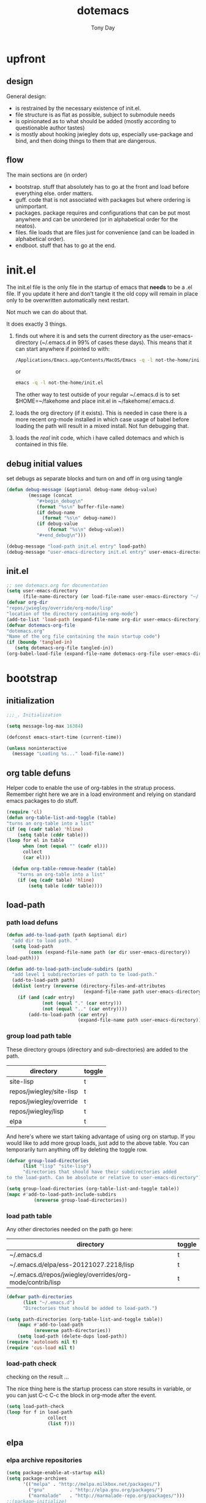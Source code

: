 #+TITLE: dotemacs
#+AUTHOR: Tony Day
#+EMAIL: tonyday567 at gmail dot com
#+COLUMNS: %25ITEM %30tangle
#+PROPERTIES: tangle yes

* upfront
:PROPERTIES:
:tangle:   no
:END:

** design
:PROPERTIES:
:tangle:   no
:END:

General design:
- is restrained by the necessary existence of init.el.
- file structure is as flat as possible, subject to submodule needs
- is opinionated as to what should be added (mostly according to
  questionable author tastes)
- is mostly about hooking jwiegley dots up, especially use-package
  and bind, and then doing things to them that are dangerous.

** flow 
:LOGBOOK:
:END:
The main sections are (in order)
- bootstrap. stuff that absolutely has to go at the front and load before
  everything else. order matters.
- guff. code that is not associated with packages but where ordering
  is unimportant.
- packages. package requires and configurations that can be put most anywhere and can be
  unordered (or in alphabetical order for the neatos).
- files. file loads that are files just for convenience (and can be loaded
  in alphabetical order).
- endboot. stuff that has to go at the end.


* init.el
:PROPERTIES:
:tangle:   init.el
:END:

The init.el file is the only file in the startup of emacs
that *needs* to be a .el file.  If you update it here and don't
tangle it the old copy will remain in place only to be overwritten
automatically next restart.

Not much we can do about that.

It does exactly 3 things.
1. finds out where it is and sets the current directory as the
   user-emacs-directory (~/.emacs.d in 99% of cases these days). This
   means that it can start anywhere if pointed to with:
  
   #+begin_src sh :tangle no
     /Applications/Emacs.app/Contents/MacOS/Emacs -q -l not-the-home/init.el     
   #+end_src
  
  or

  #+begin_src sh :tangle no
    emacs -q -l not-the-home/init.el     
  #+end_src
  
  The other way to test outside of your regular ~/.emacs.d is to set
  $HOME=~/fakehome and place init.el in ~/fakehome/.emacs.d.  
2. loads the org directory (if it exists).  This is needed in case
  there is a more recent org-mode installed in which case usage of
  babel before loading the path will result in a mixed install.  Not
  fun debugging that.    
3. loads the /real/ init code, which i have called dotemacs and which
   is contained in this file.

** debug initial values
:PROPERTIES:
:tangle:   no
:END:
   set debugs as separate blocks and turn on and off in org using tangle
     #+begin_src emacs-lisp
     (defun debug-message (&optional debug-name debug-value)
             (message (concat 
                "#+begin_debug\n"
                (format "%s\n" buffer-file-name)
                (if debug-name
                  (format "%s\n" debug-name))
                (if debug-value
                    (format "%s\n" debug-value))
                "#+end_debug\n")))
     #+end_src

  #+begin_src emacs-lisp
     (debug-message "load-path init.el entry" load-path)
     (debug-message "user-emacs-directory init.el entry" user-emacs-directory)
  #+end_src
 
** init.el

  
#+Begin_src emacs-lisp :tangle init.el :var tangled-in=(buffer-file-name)
  ;; see dotemacs.org for documentation
  (setq user-emacs-directory
        (file-name-directory (or load-file-name user-emacs-directory "~/.emacs.d/")))
  (defvar org-dir
  "repos/jwiegley/override/org-mode/lisp"
  "location of the directory containing org-mode")
  (add-to-list 'load-path (expand-file-name org-dir user-emacs-directory))
  (defvar dotemacs-org-file
  "dotemacs.org"
  "Name of the org file containing the main startup code")
  (if (boundp 'tangled-in)
     (setq dotemacs-org-file tangled-in))
  (org-babel-load-file (expand-file-name dotemacs-org-file user-emacs-directory))
#+end_src

* bootstrap
:PROPERTIES:
:tangle:   yes
:END:
** initialization
:PROPERTIES:
:TANGLE:   yes
:END:

#+begin_src emacs-lisp
;;;_. Initialization

(setq message-log-max 16384)

(defconst emacs-start-time (current-time))

(unless noninteractive
  (message "Loading %s..." load-file-name))

#+end_src

** org table defuns

Helper code to enable the use of org-tables in the stratup process.
Remember right here we are in a load environment and relying on
standard emacs packages to do stuff.

#+begin_src emacs-lisp
(require 'cl)
(defun org-table-list-and-toggle (table)
"turns an org-table into a list"                                       
(if (eq (cadr table) 'hline) 
    (setq table (cddr table)))
(loop for el in table
      when (not (equal "" (cadr el))) 
      collect
      (car el)))

  (defun org-table-remove-header (table)
    "turns an org-table into a list"                                       
    (if (eq (cadr table) 'hline) 
        (setq table (cddr table))))
#+end_src
 
** load-path
  :PROPERTIES:
  :tangle: 
  :END:
*** path load defuns
#+begin_src emacs-lisp
(defun add-to-load-path (path &optional dir)
  "add dir to load path. "  
  (setq load-path
        (cons (expand-file-name path (or dir user-emacs-directory)) 
load-path)))

(defun add-to-load-path-include-subdirs (path)
  "add level 1 subdirectories of path to te load-path."
  (add-to-load-path path)
  (dolist (entry (nreverse (directory-files-and-attributes
                            (expand-file-name path user-emacs-directory))))
    (if (and (cadr entry)
             (not (equal "." (car entry)))
             (not (equal ".." (car entry)))) 
        (add-to-load-path (car entry)
                          (expand-file-name path user-emacs-directory)))))
#+end_src

*** group load path table

These directory groups (directory and sub-directories) are added to the path.

#+name: group-load-path-table
| directory                | toggle |
|--------------------------+--------|
| site-lisp                | t      |
| repos/jwiegley/site-lisp | t      |
| repos/jwiegley/override  | t      |
| repos/jwiegley/lisp      | t      |
| elpa                     | t      |

And here's where we start taking advantage of using org on startup.
If you would like to add more group loads, just add to the above
table. You can temporarily turn anything off by deleting the toggle
row.

#+begin_src emacs-lisp :var table=group-load-path-table
(defvar group-load-directories
      (list "lisp" "site-lisp")
      "directories that should have their subdirectories added 
to the load-path. Can be absolute or relative to user-emacs-directory")

(setq group-load-directories (org-table-list-and-toggle table))
(mapc #'add-to-load-path-include-subdirs
          (nreverse group-load-directories))
#+end_src

*** load path table

Any other directories needed on the path go here:

#+name: load-path-table
| directory                                                 | toggle |
|-----------------------------------------------------------+--------|
| ~/.emacs.d                                                | t      |
| ~/.emacs.d/elpa/ess-20121027.2218/lisp                    | t      |
| ~/.emacs.d/repos/jwiegley/overrides/org-mode/contrib/lisp | t      |

#+begin_src emacs-lisp :var table=load-path-table
(defvar path-directories
      (list "~/.emacs.d")
      "Directories that should be added to load-path.")

(setq path-directories (org-table-list-and-toggle table))
    (mapc #'add-to-load-path
          (nreverse path-directories))
    (setq load-path (delete-dups load-path))
(require 'autoloads nil t)
(require 'cus-load nil t)
#+end_src

#+results:
: cus-load

*** load-path check
    :PROPERTIES:
    :tangle:   no
    :END:

checking on the result ...

The nice thing here is the startup process can store results in
variable, or you can just C-c C-c the block in org-mode after the event.

#+begin_src emacs-lisp
(setq load-path-check 
(loop for f in load-path
               collect
               (list f)))
#+end_src

#+RESULTS:
| /Users/tonyday/.emacs.d                                                                                                   |
| /Users/tonyday/.emacs.d/elpa/ess-20121027.2218/lisp                                                                       |
| /Users/tonyday/.emacs.d/repos/jwiegley/overrides/org-mode/contrib/lisp                                                    |
| /Users/tonyday/.emacs.d/repos/jwiegley/override/org-mode/contrib/lisp                                                     |
| /Users/tonyday/.emacs.d/site-lisp/less-css-mode                                                                           |
| /Users/tonyday/.emacs.d/site-lisp/o-blog                                                                                  |
| /Users/tonyday/.emacs.d/site-lisp                                                                                         |
| /Users/tonyday/.emacs.d/repos/jwiegley/site-lisp/ac                                                                       |
| /Users/tonyday/.emacs.d/repos/jwiegley/site-lisp/ace-jump-mode                                                            |
| /Users/tonyday/.emacs.d/repos/jwiegley/site-lisp/asynk                                                                    |
| /Users/tonyday/.emacs.d/repos/jwiegley/site-lisp/auctex                                                                   |
| /Users/tonyday/.emacs.d/repos/jwiegley/site-lisp/auto-overlays                                                            |
| /Users/tonyday/.emacs.d/repos/jwiegley/site-lisp/autopair                                                                 |
| /Users/tonyday/.emacs.d/repos/jwiegley/site-lisp/bm                                                                       |
| /Users/tonyday/.emacs.d/repos/jwiegley/site-lisp/bookmark-plus                                                            |
| /Users/tonyday/.emacs.d/repos/jwiegley/site-lisp/boxquote                                                                 |
| /Users/tonyday/.emacs.d/repos/jwiegley/site-lisp/command-log-mode                                                         |
| /Users/tonyday/.emacs.d/repos/jwiegley/site-lisp/debbugs                                                                  |
| /Users/tonyday/.emacs.d/repos/jwiegley/site-lisp/deft                                                                     |
| /Users/tonyday/.emacs.d/repos/jwiegley/site-lisp/dired-sync                                                               |
| /Users/tonyday/.emacs.d/repos/jwiegley/site-lisp/doxymacs                                                                 |
| /Users/tonyday/.emacs.d/repos/jwiegley/site-lisp/dvc                                                                      |
| /Users/tonyday/.emacs.d/repos/jwiegley/site-lisp/el-get                                                                   |
| /Users/tonyday/.emacs.d/repos/jwiegley/site-lisp/el-mock                                                                  |
| /Users/tonyday/.emacs.d/repos/jwiegley/site-lisp/elisp-depend                                                             |
| /Users/tonyday/.emacs.d/repos/jwiegley/site-lisp/elisp-slime-nav                                                          |
| /Users/tonyday/.emacs.d/repos/jwiegley/site-lisp/elnode                                                                   |
| /Users/tonyday/.emacs.d/repos/jwiegley/site-lisp/emacs-edbi                                                               |
| /Users/tonyday/.emacs.d/repos/jwiegley/site-lisp/emacs-quickrun                                                           |
| /Users/tonyday/.emacs.d/repos/jwiegley/site-lisp/emacs-w3m                                                                |
| /Users/tonyday/.emacs.d/repos/jwiegley/site-lisp/emms                                                                     |
| /Users/tonyday/.emacs.d/repos/jwiegley/site-lisp/ess                                                                      |
| /Users/tonyday/.emacs.d/repos/jwiegley/site-lisp/eval-expr                                                                |
| /Users/tonyday/.emacs.d/repos/jwiegley/site-lisp/ghc-mod                                                                  |
| /Users/tonyday/.emacs.d/repos/jwiegley/site-lisp/gist                                                                     |
| /Users/tonyday/.emacs.d/repos/jwiegley/site-lisp/git-commit-mode                                                          |
| /Users/tonyday/.emacs.d/repos/jwiegley/site-lisp/haskell-mode                                                             |
| /Users/tonyday/.emacs.d/repos/jwiegley/site-lisp/helm                                                                     |
| /Users/tonyday/.emacs.d/repos/jwiegley/site-lisp/helm-descbinds                                                           |
| /Users/tonyday/.emacs.d/repos/jwiegley/site-lisp/hpaste                                                                   |
| /Users/tonyday/.emacs.d/repos/jwiegley/site-lisp/hsenv.el                                                                 |
| /Users/tonyday/.emacs.d/repos/jwiegley/site-lisp/ido-hacks                                                                |
| /Users/tonyday/.emacs.d/repos/jwiegley/site-lisp/info-lookmore                                                            |
| /Users/tonyday/.emacs.d/repos/jwiegley/site-lisp/ipa-el                                                                   |
| /Users/tonyday/.emacs.d/repos/jwiegley/site-lisp/lua-mode                                                                 |
| /Users/tonyday/.emacs.d/repos/jwiegley/site-lisp/lusty-emacs                                                              |
| /Users/tonyday/.emacs.d/repos/jwiegley/site-lisp/macrostep                                                                |
| /Users/tonyday/.emacs.d/repos/jwiegley/site-lisp/magit                                                                    |
| /Users/tonyday/.emacs.d/repos/jwiegley/site-lisp/markdown-mode                                                            |
| /Users/tonyday/.emacs.d/repos/jwiegley/site-lisp/melpa                                                                    |
| /Users/tonyday/.emacs.d/repos/jwiegley/site-lisp/org-magit                                                                |
| /Users/tonyday/.emacs.d/repos/jwiegley/site-lisp/org-merge-driver                                                         |
| /Users/tonyday/.emacs.d/repos/jwiegley/site-lisp/python-mode                                                              |
| /Users/tonyday/.emacs.d/repos/jwiegley/site-lisp/ruby-mode                                                                |
| /Users/tonyday/.emacs.d/repos/jwiegley/site-lisp/session                                                                  |
| /Users/tonyday/.emacs.d/repos/jwiegley/site-lisp/slime                                                                    |
| /Users/tonyday/.emacs.d/repos/jwiegley/site-lisp/sunrise-commander                                                        |
| /Users/tonyday/.emacs.d/repos/jwiegley/site-lisp/swank-js                                                                 |
| /Users/tonyday/.emacs.d/repos/jwiegley/site-lisp/workgroups                                                               |
| /Users/tonyday/.emacs.d/repos/jwiegley/site-lisp/wrap-region                                                              |
| /Users/tonyday/.emacs.d/repos/jwiegley/site-lisp/yaml-mode                                                                |
| /Users/tonyday/.emacs.d/repos/jwiegley/site-lisp/yari-with-buttons                                                        |
| /Users/tonyday/.emacs.d/repos/jwiegley/site-lisp/yasnippet                                                                |
| /Users/tonyday/.emacs.d/repos/jwiegley/site-lisp/zencoding-mode                                                           |
| /Users/tonyday/.emacs.d/repos/jwiegley/site-lisp                                                                          |
| /Users/tonyday/.emacs.d/repos/jwiegley/override/bbdb                                                                      |
| /Users/tonyday/.emacs.d/repos/jwiegley/override/gnus                                                                      |
| /Users/tonyday/.emacs.d/repos/jwiegley/override/org-mode                                                                  |
| /Users/tonyday/.emacs.d/repos/jwiegley/override/tramp                                                                     |
| /Users/tonyday/.emacs.d/repos/jwiegley/override                                                                           |
| /Users/tonyday/.emacs.d/repos/jwiegley/lisp/alert                                                                         |
| /Users/tonyday/.emacs.d/repos/jwiegley/lisp/bind-key                                                                      |
| /Users/tonyday/.emacs.d/repos/jwiegley/lisp/chess                                                                         |
| /Users/tonyday/.emacs.d/repos/jwiegley/lisp/emacs-async                                                                   |
| /Users/tonyday/.emacs.d/repos/jwiegley/lisp/emacs-edg                                                                     |
| /Users/tonyday/.emacs.d/repos/jwiegley/lisp/erc-yank                                                                      |
| /Users/tonyday/.emacs.d/repos/jwiegley/lisp/gnus-harvest                                                                  |
| /Users/tonyday/.emacs.d/repos/jwiegley/lisp/haskell-config                                                                |
| /Users/tonyday/.emacs.d/repos/jwiegley/lisp/initsplit                                                                     |
| /Users/tonyday/.emacs.d/repos/jwiegley/lisp/muse                                                                          |
| /Users/tonyday/.emacs.d/repos/jwiegley/lisp/planner                                                                       |
| /Users/tonyday/.emacs.d/repos/jwiegley/lisp/regex-tool                                                                    |
| /Users/tonyday/.emacs.d/repos/jwiegley/lisp/springboard                                                                   |
| /Users/tonyday/.emacs.d/repos/jwiegley/lisp/use-package                                                                   |
| /Users/tonyday/.emacs.d/repos/jwiegley/lisp                                                                               |
| /Users/tonyday/.emacs.d/elpa/anything-1.287                                                                               |
| /Users/tonyday/.emacs.d/elpa/archives                                                                                     |
| /Users/tonyday/.emacs.d/elpa/auctex-11.86                                                                                 |
| /Users/tonyday/.emacs.d/elpa/bbdb-20120923.1954                                                                           |
| /Users/tonyday/.emacs.d/elpa/clojure-mode-1.11.5                                                                          |
| /Users/tonyday/.emacs.d/elpa/csv-mode-20091203.1911                                                                       |
| /Users/tonyday/.emacs.d/elpa/csv-nav-20091121.37                                                                          |
| /Users/tonyday/.emacs.d/elpa/elisp-slime-nav-0.2                                                                          |
| /Users/tonyday/.emacs.d/elpa/ess-20121027.2218                                                                            |
| /Users/tonyday/.emacs.d/elpa/find-file-in-project-3.2                                                                     |
| /Users/tonyday/.emacs.d/elpa/htmlize-1.39                                                                                 |
| /Users/tonyday/.emacs.d/elpa/ido-ubiquitous-1.5                                                                           |
| /Users/tonyday/.emacs.d/elpa/js-comint-0.0.1                                                                              |
| /Users/tonyday/.emacs.d/elpa/js2-mode-20090814                                                                            |
| /Users/tonyday/.emacs.d/elpa/json-1.2                                                                                     |
| /Users/tonyday/.emacs.d/elpa/magit-1.1.1                                                                                  |
| /Users/tonyday/.emacs.d/elpa/magithub-0.2                                                                                 |
| /Users/tonyday/.emacs.d/elpa/org-magit-0.2.0                                                                              |
| /Users/tonyday/.emacs.d/elpa/org2blog-0.5                                                                                 |
| /Users/tonyday/.emacs.d/elpa/paredit-22                                                                                   |
| /Users/tonyday/.emacs.d/elpa/slime-20100404.1                                                                             |
| /Users/tonyday/.emacs.d/elpa/smex-1.1.4                                                                                   |
| /Users/tonyday/.emacs.d/elpa/xml-rpc-1.6.8                                                                                |
| /Users/tonyday/.emacs.d/elpa/yaml-mode-0.0.7                                                                              |
| /Users/tonyday/.emacs.d/elpa/yasnippet-0.8.0                                                                              |
| /Users/tonyday/.emacs.d/elpa/yasnippet-bundle-0.6.1                                                                       |
| /Users/tonyday/.emacs.d/elpa/zenburn-theme-1.5                                                                            |
| /Users/tonyday/.emacs.d/elpa                                                                                              |
| /Users/tonyday/.emacs.d/repos/jwiegley/override/org-mode/lisp                                                             |
| /Users/david/src/emacs-dev/emacs-bzr/build-2012-10-24/nextstep/Emacs.app/Contents/Resources/share/emacs/24.2.50/site-lisp |
| /Users/david/src/emacs-dev/emacs-bzr/build-2012-10-24/nextstep/Emacs.app/Contents/Resources/share/emacs/site-lisp         |
| /Applications/Emacs241012.app/Contents/Resources/site-lisp                                                                |
| /Applications/Emacs241012.app/Contents/Resources/lisp                                                                     |
| /Applications/Emacs241012.app/Contents/Resources/lisp/vc                                                                  |
| /Applications/Emacs241012.app/Contents/Resources/lisp/url                                                                 |
| /Applications/Emacs241012.app/Contents/Resources/lisp/textmodes                                                           |
| /Applications/Emacs241012.app/Contents/Resources/lisp/progmodes                                                           |
| /Applications/Emacs241012.app/Contents/Resources/lisp/play                                                                |
| /Applications/Emacs241012.app/Contents/Resources/lisp/org                                                                 |
| /Applications/Emacs241012.app/Contents/Resources/lisp/nxml                                                                |
| /Applications/Emacs241012.app/Contents/Resources/lisp/net                                                                 |
| /Applications/Emacs241012.app/Contents/Resources/lisp/mh-e                                                                |
| /Applications/Emacs241012.app/Contents/Resources/lisp/mail                                                                |
| /Applications/Emacs241012.app/Contents/Resources/lisp/language                                                            |
| /Applications/Emacs241012.app/Contents/Resources/lisp/international                                                       |
| /Applications/Emacs241012.app/Contents/Resources/lisp/gnus                                                                |
| /Applications/Emacs241012.app/Contents/Resources/lisp/eshell                                                              |
| /Applications/Emacs241012.app/Contents/Resources/lisp/erc                                                                 |
| /Applications/Emacs241012.app/Contents/Resources/lisp/emulation                                                           |
| /Applications/Emacs241012.app/Contents/Resources/lisp/emacs-lisp                                                          |
| /Applications/Emacs241012.app/Contents/Resources/lisp/cedet                                                               |
| /Applications/Emacs241012.app/Contents/Resources/lisp/calendar                                                            |
| /Applications/Emacs241012.app/Contents/Resources/lisp/calc                                                                |
| /Applications/Emacs241012.app/Contents/Resources/lisp/obsolete                                                            |
| /Applications/Emacs241012.app/Contents/Resources/leim                                                                     |

** elpa
   :PROPERTIES:
   :tangle:   yes
   :END:

*** elpa archive repositories
    :PROPERTIES:
    :tangle: 
    :END:

#+begin_src emacs-lisp
    (setq package-enable-at-startup nil)
    (setq package-archives
          '(("melpa" . "http://melpa.milkbox.net/packages/")
            ("gnu"         . "http://elpa.gnu.org/packages/")
            ("marmalade"   . "http://marmalade-repo.org/packages/")))
    ;;(package-initialize)
 #+end_src

*** dependency checks
:PROPERTIES:
:tangle:   no
:END:

#+TBLNAME: table-elpa-check
| package              | check? | notes                      |
|----------------------+--------+----------------------------|
| auctex               | t      |                            |
| clojure-mode         |        |                            |
| elisp-slime-nav      | t      | add to sklisp              |
| find-file-in-project | t      | delay                      |
| idle-highlight-...   |        | didnt install properly     |
| ido-ubiquitous       | t      | package add elsewhere      |
| js-comint            |        |                            |
| js2-mode             |        |                            |
| json                 |        |                            |
| magit                | t      |                            |
| magithub             | t      | learn                      |
| org                  |        | direct from repo           |
| org-magit            |        |                            |
| org2blog             |        |                            |
| paredit              | t      |                            |
| slime                | t      | check                      |
| smex                 | t      |                            |
| xml-rpc              | t      | dep for org2blog           |
| yaml-mode            | t      | check                      |
| yasnippet            | t      |                            |
| zenburn-theme        | t      | check how themes are added |

#+begin_src emacs-lisp :var table=table-elpa-check
  (defvar package-list-to-check
        (list "")
        "packages that should be checked and loaded if not found")
  (setq package-list-to-check (org-table-list-and-toggle table))
      (unless package-archive-contents
        (package-refresh-contents))
      (dolist (package package-list-to-check)
         (eval (car (read-from-string (format "(unless (package-installed-p '%s)
                                               (package-install '%s))" package package)))))
#+end_src

#+results:

** theme
  #+begin_src emacs-lisp
    (setq custom-theme-load-path (quote (custom-theme-directory t 
          "/Users/tonyday/.emacs.d/elpa/zenburn-theme-1.5")))
    (load-theme 'zenburn t)
  #+end_src

** use-package and bind
   :PROPERTIES:
   :tangle: 
   :END:
#+begin_src emacs-lisp
(require 'use-package)
(eval-when-compile
  (setq use-package-verbose (null byte-compile-current-file)))
#+end_src

#+begin_src emacs-lisp
  (require 'bind-key)    
  (defun bind-keys-from-table (data)
    "Takes a list of key bindings and commands (both in string format) and binds them using bind-key
  "
    (dolist (row data)
      (eval (car (read-from-string 
                  (apply 'format "(bind-key %S '%s)" row))))))
#+end_src

#+RESULTS:
: bind-keys-from-table

** read system environment
:PROPERTIES:
:tangle:   no
:END:
#+begin_src emacs-lisp
;;;_ , Read system environment

(let ((plist (expand-file-name "~/.MacOSX/environment.plist")))
  (when (file-readable-p plist)
    (let ((dict (cdr (assq 'dict (cdar (xml-parse-file plist))))))
      (while dict
        (if (and (listp (car dict))
                 (eq 'key (caar dict)))
            (setenv (car (cddr (car dict)))
                    (car (cddr (car (cddr dict))))))
        (setq dict (cdr dict))))

    ;; Configure exec-path based on the new PATH
    (setq exec-path nil)
    (mapc (apply-partially #'add-to-list 'exec-path)
          (nreverse (split-string (getenv "PATH") ":")))))

#+end_src

** check emacs version
#+begin_src emacs-lisp
      (defvar running-alternate-emacs nil)
#+end_src
   
* guff
:PROPERTIES:
:tangle:   yes
:END:
** process settings table

#+name: process-settings-table
| variable                       | value |
|--------------------------------+-------|


#+name: process-settings-function-table
| function                   | args   |
|----------------------------+--------|


#+begin_src emacs-lisp
  (defun set-variables-from-table (data)
    "Takes a list of key bindings and commands (both in string format) and binds them using bind-key
  "
    (dolist (row data)
      (eval (car (read-from-string 
                  (apply 'format "(setq %s %s)" row))))))

  (defun set-functions-from-table (data)
    "Takes a list of key bindings and commands (both in string format) and binds them using bind-key
  "
    (dolist (row data)
      (eval (car (read-from-string 
                  (apply 'format "(%s %s)" row))))))

#+end_src

  #+results:
  : set-functions-from-table

  - unit test one row
    #+begin_src emacs-lisp :tangle no
(setq row1 '("frame-title-format" "'(buffer-file-name \"%f\" (\"%b\"))" "" "window-system"))
(eval (car (read-from-string 
                (apply 'format "(setq %s %s)" row1))))
#+end_src

  #+begin_src emacs-lisp :var table=process-settings-table
  (set-variables-from-table (org-table-remove-header table))  
  #+end_src

  #+begin_src emacs-lisp :var table=process-settings-function-table
  (set-functions-from-table (org-table-remove-header table))
  #+end_src

** orphan settings
:PROPERTIES:
:tangle: 
:END:

Miscellaneous settings and snippets that I haven't org-tabled or categorised.
#+begin_src emacs-lisp
  (defalias 'yes-or-no-p 'y-or-n-p)
#+end_src

** orphan requires

** orphaned defuns
** extra bindings
   :PROPERTIES:
   :tangle: 
   :END:

#+name: tob
| key       | binding                             |
|-----------+-------------------------------------|
| C-+       | text-scale-increase                 |
| C--       | text-scale-decrease                 |
| C-c C-v k | org-table-recalculate-buffer-tables |

- unit test one row
  #+begin_src emacs-lisp :var table=tob[2,] :tangle no
(setq row '("C-c C-v k" "org-table-recalculate-buffer-tables"))
(eval (car (read-from-string 
                     (apply 'format "(bind-key %S '%s)" row))))
#+end_src

  #+RESULTS:
  : org-table-recalculate-buffer-tables

#+begin_src emacs-lisp :var table=tob
  (bind-keys-from-table (org-table-remove-header table))  
#+end_src

#+RESULTS:

** utility macros and functions
#+begin_src emacs-lisp
;;;_ , Utility macros and functions

(defmacro hook-into-modes (func modes)
  `(dolist (mode-hook ,modes)
     (add-hook mode-hook ,func)))

(defun system-idle-time ()
  (with-temp-buffer
    (call-process "ioreg" nil (current-buffer) nil
                  "-c" "IOHIDSystem" "-d" "4" "-S")
    (goto-char (point-min))
    (and (re-search-forward "\"HIDIdleTime\" = \\([0-9]+\\)" nil t)
         (/ (float (string-to-number (match-string 1)))
            1000000000.0))))

(defun quickping (host)
  (= 0 (call-process "/sbin/ping" nil nil nil "-c1" "-W50" "-q" host)))

(defun cleanup-term-log ()
  "Do not show ^M in files containing mixed UNIX and DOS line endings."
  (interactive)
  (require 'ansi-color)
  (ansi-color-apply-on-region (point-min) (point-max))
  (goto-char (point-min))
  (while (re-search-forward "\\(.\\|
$\\|P.+\\\\\n\\)" nil t)
    (overlay-put (make-overlay (match-beginning 0) (match-end 0))
                 'invisible t))
  (set-buffer-modified-p nil))

(add-hook 'find-file-hooks
          (function
           (lambda ()
             (if (string-match "/\\.iTerm/.*\\.log\\'"
                               (buffer-file-name))
                 (cleanup-term-log)))))

#+end_src
** enable disabled commands
#+begin_src emacs-lisp
;;;_ , Enable disabled commands

(put 'downcase-region  'disabled nil)   ; Let downcasing work
(put 'erase-buffer     'disabled nil)
(put 'eval-expression  'disabled nil)   ; Let ESC-ESC work
(put 'narrow-to-page   'disabled nil)   ; Let narrowing work
(put 'narrow-to-region 'disabled nil)   ; Let narrowing work
(put 'set-goal-column  'disabled nil)
(put 'upcase-region    'disabled nil)   ; Let upcasing work

#+end_src
** keybindings
:PROPERTIES:
:tangle: 
:END:
#+begin_src emacs-lisp
;;;_. Keybindings

;; Main keymaps for personal bindings are:
;;
;;   C-x <letter>  primary map (has many defaults too)
;;   C-c <letter>  secondary map (not just for mode-specific)
;;   C-. <letter>  tertiary map
;;
;;   M-g <letter>  goto map
;;   M-s <letter>  search map
;;   M-o <letter>  markup map (even if only temporarily)
;;
;;   C-<capital letter>
;;   M-<capital letter>
;;
;;   A-<anything>
;;   M-A-<anything>
;;
;; Single-letter bindings still available:
;;   C- ,'";:?<>|!#$%^&*`~ <tab>
;;   M- ?#

#+end_src
*** global-map
#+begin_src emacs-lisp
;;;_ , global-map

#+end_src
**** C-?
:PROPERTIES:
:tangle: 
:END:
#+begin_src emacs-lisp
;;;_  . C-?

(defvar ctl-period-map)
(define-prefix-command 'ctl-period-map)
(bind-key "C-." 'ctl-period-map)

(bind-key* "<C-return>" 'other-window)

(defun collapse-or-expand ()
  (interactive)
  (if (> (length (window-list)) 1)
      (delete-other-windows)
    (bury-buffer)))

(bind-key "C-z" 'collapse-or-expand)

#+end_src
**** M-?
#+begin_src emacs-lisp
;;;_  . M-?

(defadvice async-shell-command (before uniqify-running-shell-command activate)
  (let ((buf (get-buffer "*Async Shell Command*")))
    (if buf
        (let ((proc (get-buffer-process buf)))
          (if (and proc (eq 'run (process-status proc)))
              (with-current-buffer buf
                (rename-uniquely)))))))

(bind-key "M-!" 'async-shell-command)
(bind-key "M-/" 'dabbrev-expand)
(bind-key "M-'" 'insert-pair)
(bind-key "M-\"" 'insert-pair)

(defun align-code (beg end &optional arg)
  (interactive "rP")
  (if (null arg)
      (align beg end)
    (let ((end-mark (copy-marker end)))
      (indent-region beg end-mark nil)
      (align beg end-mark))))

(bind-key "M-[" 'align-code)
(bind-key "M-`" 'other-frame)

(bind-key "M-j" 'delete-indentation-forward)
(bind-key "M-J" 'delete-indentation)

(bind-key "M-W" 'mark-word)

(defun mark-line (&optional arg)
  (interactive "p")
  (beginning-of-line)
  (let ((here (point)))
    (dotimes (i arg)
      (end-of-line))
    (set-mark (point))
    (goto-char here)))

(bind-key "M-L" 'mark-line)

(defun mark-sentence (&optional arg)
  (interactive "P")
  (backward-sentence)
  (mark-end-of-sentence arg))

(bind-key "M-S" 'mark-sentence)
(bind-key "M-X" 'mark-sexp)
(bind-key "M-H" 'mark-paragraph)
(bind-key "M-D" 'mark-defun)

(bind-key "M-g c" 'goto-char)
(bind-key "M-g l" 'goto-line)

(defun delete-indentation-forward ()
  (interactive)
  (delete-indentation t))

(bind-key "M-s n" 'find-name-dired)
(bind-key "M-s o" 'occur)

#+end_src

**** M-C-?
#+begin_src emacs-lisp
;;;_  . M-C-?

(bind-key "<C-M-backspace>" 'backward-kill-sexp)

(defun isearch-backward-other-window ()
  (interactive)
  (split-window-vertically)
  (call-interactively 'isearch-backward))

(bind-key "C-M-r" 'isearch-backward-other-window)

(defun isearch-forward-other-window ()
  (interactive)
  (split-window-vertically)
  (call-interactively 'isearch-forward))

(bind-key "C-M-s" 'isearch-forward-other-window)

;; Some further isearch bindings
(bind-key "C-c" 'isearch-toggle-case-fold isearch-mode-map)
(bind-key "C-t" 'isearch-toggle-regexp isearch-mode-map)
(bind-key "C-^" 'isearch-edit-string isearch-mode-map)
(bind-key "C-i" 'isearch-complete isearch-mode-map)

#+end_src

#+results:
: isearch-complete

**** A-?
#+begin_src emacs-lisp
;;;_  . A-?

(define-key key-translation-map (kbd "A-TAB") (kbd "C-TAB"))

#+end_src
*** ctl-x-map
#+begin_src emacs-lisp
;;;_ , ctl-x-map

#+end_src
**** C-x ?
#+begin_src emacs-lisp
;;;_  . C-x ?

(bind-key "C-x B" 'ido-switch-buffer-other-window)
(bind-key "C-x d" 'delete-whitespace-rectangle)
(bind-key "C-x F" 'set-fill-column)
(bind-key "C-x t" 'toggle-truncate-lines)

    (defun transpose-windows (arg)
      "Transpose the buffers shown in two windows."
      (interactive "p")
      (let ((selector (if (>= arg 0) 'next-window 'previous-window)))
        (while (/= arg 0)
          (let ((this-win (window-buffer))
                (next-win (window-buffer (funcall selector))))
            (set-window-buffer (selected-window) next-win)
            (set-window-buffer (funcall selector) this-win)
            (select-window (funcall selector)))
          (setq arg (if (plusp arg) (1- arg) (1+ arg))))))
    (bind-key "C-x 4 t" 'transpose-windows)
  #+end_src

**** C-x C-?
#+begin_src emacs-lisp
;;;_  . C-x C-?

(defun duplicate-line ()
  "Duplicate the line containing point."
  (interactive)
  (save-excursion
    (let (line-text)
      (goto-char (line-beginning-position))
      (let ((beg (point)))
        (goto-char (line-end-position))
        (setq line-text (buffer-substring beg (point))))
      (if (eobp)
          (insert ?\n)
        (forward-line))
      (open-line 1)
      (insert line-text))))

(bind-key "C-x C-d" 'duplicate-line)
(bind-key "C-x C-e" 'pp-eval-last-sexp)
(bind-key "C-x C-n" 'next-line)


(defun find-alternate-file-with-sudo (filename)
  (interactive
   (list (read-file-name "Find alternate file: " nil
                         nil nil (concat "/sudo::" (buffer-file-name)))))
  (find-alternate-file filename))

(bind-key "C-x C-v" 'find-alternate-file-with-sudo)

#+end_src
**** C-x M-?
#+begin_src emacs-lisp
;;;_  . C-x M-?

(bind-key "C-x M-n" 'set-goal-column)

(defun refill-paragraph (arg)
  (interactive "*P")
  (let ((fun (if (memq major-mode '(c-mode c++-mode))
                 'c-fill-paragraph
               (or fill-paragraph-function
                   'fill-paragraph)))
        (width (if (numberp arg) arg))
        prefix beg end)
    (forward-paragraph 1)
    (setq end (copy-marker (- (point) 2)))
    (forward-line -1)
    (let ((b (point)))
      (skip-chars-forward "^A-Za-z0-9`'\"(")
      (setq prefix (buffer-substring-no-properties b (point))))
    (backward-paragraph 1)
    (if (eolp)
        (forward-char))
    (setq beg (point-marker))
    (delete-horizontal-space)
    (while (< (point) end)
      (delete-indentation 1)
      (end-of-line))
    (let ((fill-column (or width fill-column))
          (fill-prefix prefix))
      (if prefix
          (setq fill-column
                (- fill-column (* 2 (length prefix)))))
      (funcall fun nil)
      (goto-char beg)
      (insert prefix)
      (funcall fun nil))
    (goto-char (+ end 2))))

(bind-key "C-x M-q" 'refill-paragraph)

#+end_src
*** mode-specific-map
#+begin_src emacs-lisp
;;;_ , mode-specific-map

#+end_src
**** C-c ?
#+begin_src emacs-lisp
;;;_  . C-c ?

(bind-key "C-c <tab>" 'ff-find-other-file)
(bind-key "C-c SPC" 'just-one-space)

;; inspired by Erik Naggum's `recursive-edit-with-single-window'
(defmacro recursive-edit-preserving-window-config (body)
  "*Return a command that enters a recursive edit after executing BODY.
 Upon exiting the recursive edit (with\\[exit-recursive-edit] (exit)
 or \\[abort-recursive-edit] (abort)), restore window configuration
 in current frame."
  `(lambda ()
     "See the documentation for `recursive-edit-preserving-window-config'."
     (interactive)
     (save-window-excursion
       ,body
       (recursive-edit))))

(bind-key "C-c 0"
  (recursive-edit-preserving-window-config (delete-window)))
(bind-key "C-c 1"
  (recursive-edit-preserving-window-config
   (if (one-window-p 'ignore-minibuffer)
       (error "Current window is the only window in its frame")
     (delete-other-windows))))

(defun delete-current-line (&optional arg)
  (interactive "p")
  (let ((here (point)))
    (beginning-of-line)
    (kill-line arg)
    (goto-char here)))

(bind-key "C-c d" 'delete-current-line)

(bind-key "C-c e E" 'elint-current-buffer)

(defun do-eval-buffer ()
  (interactive)
  (call-interactively 'eval-buffer)
  (message "Buffer has been evaluated"))

(bind-key "C-c e b" 'do-eval-buffer)
(bind-key "C-c e c" 'cancel-debug-on-entry)
(bind-key "C-c e d" 'debug-on-entry)
(bind-key "C-c e e" 'toggle-debug-on-error)
(bind-key "C-c e f" 'emacs-lisp-byte-compile-and-load)
(bind-key "C-c e j" 'emacs-lisp-mode)
(bind-key "C-c e l" 'find-library)
(bind-key "C-c e r" 'eval-region)
(bind-key "C-c e s" 'scratch)
(bind-key "C-c e v" 'edit-variable)

(defun find-which (name)
  (interactive "sCommand name: ")
  (find-file-other-window
   (substring (shell-command-to-string (format "which %s" name)) 0 -1)))

(bind-key "C-c e w" 'find-which)
(bind-key "C-c e z" 'byte-recompile-directory)

(bind-key "C-c f" 'flush-lines)
(bind-key "C-c g" 'goto-line)

(bind-key "C-c k" 'keep-lines)

(eval-when-compile
  (defvar emacs-min-top)
  (defvar emacs-min-left)
  (defvar emacs-min-height)
  (defvar emacs-min-width))

(unless noninteractive
  (if running-alternate-emacs
      (progn
        (defvar emacs-min-top (if (= 1050 (x-display-pixel-height)) 574 722))
        (defvar emacs-min-left 5)
        (defvar emacs-min-height 25)
        (defvar emacs-min-width 80))

    (defvar emacs-min-top 22)
    (defvar emacs-min-left (- (x-display-pixel-width) 918))
    (defvar emacs-min-height (if (= 1050 (x-display-pixel-height)) 55 64))
    (defvar emacs-min-width 100)))

(defun emacs-min ()
  (interactive)
  (set-frame-parameter (selected-frame) 'fullscreen nil)
  (set-frame-parameter (selected-frame) 'vertical-scroll-bars nil)
  (set-frame-parameter (selected-frame) 'horizontal-scroll-bars nil)
  (set-frame-parameter (selected-frame) 'top emacs-min-top)
  (set-frame-parameter (selected-frame) 'left emacs-min-left)
  (set-frame-parameter (selected-frame) 'height emacs-min-height)
  (set-frame-parameter (selected-frame) 'width emacs-min-width)

  (when running-alternate-emacs
    (set-background-color "grey85")
    (set-face-background 'fringe "gray80")))

(if window-system
    (add-hook 'after-init-hook 'emacs-min))

(defun emacs-max ()
  (interactive)
  (if t
      (progn
        (set-frame-parameter (selected-frame) 'fullscreen 'fullboth)
        (set-frame-parameter (selected-frame) 'vertical-scroll-bars nil)
        (set-frame-parameter (selected-frame) 'horizontal-scroll-bars nil))
    (set-frame-parameter (selected-frame) 'top 26)
    (set-frame-parameter (selected-frame) 'left 2)
    (set-frame-parameter (selected-frame) 'width
                         (floor (/ (float (x-display-pixel-width)) 9.15)))
    (if (= 1050 (x-display-pixel-height))
        (set-frame-parameter (selected-frame) 'height
                             (if (>= emacs-major-version 24)
                                 66
                               55))
      (set-frame-parameter (selected-frame) 'height
                           (if (>= emacs-major-version 24)
                               75
                             64)))))

(defun emacs-toggle-size ()
  (interactive)
  (if (> (cdr (assq 'width (frame-parameters))) 100)
      (emacs-min)
    (emacs-max)))

(bind-key "C-c m" 'emacs-toggle-size)

(defun insert-date ()
  (interactive)
  (insert (format-time-string "%Y-%m-%d")))

(defcustom user-initials nil
  "*Initials of this user."
  :set
  #'(lambda (symbol value)
      (if (fboundp 'font-lock-add-keywords)
          (mapc
           #'(lambda (mode)
               (font-lock-add-keywords
                mode (list (list (concat "\\<\\(" value " [^:\n]+\\):")
                                 1 font-lock-warning-face t))))
           '(c-mode c++-mode emacs-lisp-mode lisp-mode
                    python-mode perl-mode java-mode groovy-mode
                    haskell-mode literate-haskell-mode)))
      (set symbol value))
  :type 'string
  :group 'mail)

(defun insert-user-timestamp ()
  "Insert a quick timestamp using the value of `user-initials'."
  (interactive)
  (insert (format "%s (%s): " user-initials
                  (format-time-string "%Y-%m-%d" (current-time)))))

(bind-key "C-c n" 'insert-user-timestamp)
(bind-key "C-c o" 'customize-option)
(bind-key "C-c O" 'customize-group)

(bind-key "C-c q" 'fill-region)
(bind-key "C-c r" 'replace-regexp)
(bind-key "C-c s" 'replace-string)
(bind-key "C-c u" 'rename-uniquely)

(autoload 'auth-source-search "auth-source")

(defun tinify-url (url)
  (interactive "sURL to shorten: ")
  (let* ((api-login "jwiegley")
         (api-key
          (funcall
           (plist-get
            (car (auth-source-search :host "api.j.mp" :user api-login
                                     :type 'netrc :port 80))
            :secret))))
    (cl-flet ((message (&rest ignore)))
      (with-current-buffer
          (let ((query
                 (format "format=txt&longUrl=%s&login=%s&apiKey=%s"
                         (url-hexify-string url) api-login api-key)))
            (url-retrieve-synchronously
             (concat "http://api.j.mp/v3/shorten?" query)))
        (goto-char (point-min))
        (re-search-forward "^$")
        (prog1
            (kill-new (buffer-substring (1+ (point)) (1- (point-max))))
          (kill-buffer (current-buffer)))))))

(bind-key "C-c U" 'tinify-url)

(defun view-clipboard ()
  (interactive)
  (delete-other-windows)
  (switch-to-buffer "*Clipboard*")
  (let ((inhibit-read-only t))
    (erase-buffer)
    (clipboard-yank)
    (goto-char (point-min))
    (html-mode)
    (view-mode)))

(bind-key "C-c V" 'view-clipboard)
(bind-key "C-c z" 'clean-buffer-list)

(bind-key "C-c [" 'align-regexp)
(bind-key "C-c =" 'count-matches)
(bind-key "C-c ;" 'comment-or-uncomment-region)

#+end_src
**** C-c C-?
#+begin_src emacs-lisp
;;;_  . C-c C-?

(defun delete-to-end-of-buffer ()
  (interactive)
  (kill-region (point) (point-max)))

(bind-key "C-c C-z" 'delete-to-end-of-buffer)

#+end_src
**** C-c M-?
#+begin_src emacs-lisp
;;;_  . C-c M-?

(defun unfill-paragraph (arg)
  (interactive "*p")
  (let (beg end)
    (forward-paragraph arg)
    (setq end (copy-marker (- (point) 2)))
    (backward-paragraph arg)
    (if (eolp)
        (forward-char))
    (setq beg (point-marker))
    (when (> (count-lines beg end) 1)
      (while (< (point) end)
        (goto-char (line-end-position))
        (let ((sent-end (memq (char-before) '(?. ?\; ?! ??))))
          (delete-indentation 1)
          (if sent-end
              (insert ? )))
        (end-of-line))
      (save-excursion
        (goto-char beg)
        (while (re-search-forward "[^.;!?:]\\([ \t][ \t]+\\)" end t)
          (replace-match " " nil nil nil 1))))))

(bind-key "C-c M-q" 'unfill-paragraph)

(defun unfill-region (beg end)
  (interactive "r")
  (setq end (copy-marker end))
  (save-excursion
    (goto-char beg)
    (while (< (point) end)
      (unfill-paragraph 1)
      (forward-paragraph))))

#+end_src
*** ctl-period-map
#+begin_src emacs-lisp
;;;_ , ctl-period-map

#+end_src
**** C-. ?
#+begin_src emacs-lisp
;;;_  . C-. ?

(bind-key "C-. m" 'kmacro-keymap)

#+end_src
**** C-. C-i
#+begin_src emacs-lisp
;;;_  . C-. C-i

(bind-key "C-. C-i" 'indent-rigidly)

#+end_src
**** C-. C-c
#+begin_src emacs-lisp
(bind-key "C-. C-c" 'org-indent-indent-buffer)
#+end_src

**** C-. C-.
#+begin_src emacs-lisp
(defvar ctl-period-ctl-period-map)
(define-prefix-command 'ctl-period-ctl-period-map)
(bind-key "C-. C-." 'ctl-period-ctl-period-map)

(bind-key "C-. C-. d" 'describe-personal-keybindings)
(bind-key "C-. C-. n" 'next-buffer)
(bind-key "C-. C-. p" 'previous-buffer)
(bind-key "C-. C-. k" 'keyfreq-show)
(bind-key "C-. C-. b" 'bury-buffer)
(bind-key "C-. C-. f" 'recentf-open-files)

#+end_src

#+results:
: previous-buffer


*** help-map
#+begin_src emacs-lisp
;;;_ , help-map

(defvar lisp-find-map)
(define-prefix-command 'lisp-find-map)

(bind-key "C-h e" 'lisp-find-map)

#+end_src

#+results:
: lisp-find-map

**** C-h e ?
#+begin_src emacs-lisp
;;;_  . C-h e ?

(bind-key "C-h e c" 'finder-commentary)
(bind-key "C-h e e" 'view-echo-area-messages)
(bind-key "C-h e f" 'find-function)
(bind-key "C-h e F" 'find-face-definition)

(defun my-describe-symbol  (symbol &optional mode)
  (interactive
   (info-lookup-interactive-arguments 'symbol current-prefix-arg))
  (let (info-buf find-buf desc-buf cust-buf)
    (save-window-excursion
      (ignore-errors
        (info-lookup-symbol symbol mode)
        (setq info-buf (get-buffer "*info*")))
      (let ((sym (intern-soft symbol)))
        (when sym
          (if (functionp sym)
              (progn
                (find-function sym)
                (setq find-buf (current-buffer))
                (describe-function sym)
                (setq desc-buf (get-buffer "*Help*")))
            (find-variable sym)
            (setq find-buf (current-buffer))
            (describe-variable sym)
            (setq desc-buf (get-buffer "*Help*"))
            ;;(customize-variable sym)
            ;;(setq cust-buf (current-buffer))
            ))))

    (delete-other-windows)

    (cl-flet ((switch-in-other-buffer
            (buf)
            (when buf
              (split-window-vertically)
              (switch-to-buffer-other-window buf))))
      (switch-to-buffer find-buf)
      (switch-in-other-buffer desc-buf)
      (switch-in-other-buffer info-buf)
      ;;(switch-in-other-buffer cust-buf)
      (balance-windows))))

(bind-key "C-h e d" 'my-describe-symbol)
(bind-key "C-h e i" 'info-apropos)
(bind-key "C-h e k" 'find-function-on-key)
(bind-key "C-h e l" 'find-library)

(defvar lisp-modes  '(emacs-lisp-mode
                      inferior-emacs-lisp-mode
                      ielm-mode
                      lisp-mode
                      inferior-lisp-mode
                      lisp-interaction-mode
                      slime-repl-mode))

(defvar lisp-mode-hooks
  (mapcar (function
           (lambda (mode)
             (intern
              (concat (symbol-name mode) "-hook"))))
          lisp-modes))

(defun scratch ()
  (interactive)
  (let ((current-mode major-mode))
    (switch-to-buffer-other-window (get-buffer-create "*scratch*"))
    (goto-char (point-min))
    (when (looking-at ";")
      (forward-line 4)
      (delete-region (point-min) (point)))
    (goto-char (point-max))
    (if (memq current-mode lisp-modes)
        (funcall current-mode))))

(bind-key "C-h e s" 'scratch)
(bind-key "C-h e v" 'find-variable)
(bind-key "C-h e V" 'apropos-value)

#+end_src

* packages
:PROPERTIES:
:tangle:   no
:END:
#+begin_src emacs-lisp
;;;_. Packages

#+end_src

*** o-blog
    :PROPERTIES:
    :tangle:   yes
    :END:
#+begin_src emacs-lisp
;;;_ , o-blog

(use-package o-blog
  :commands org-publish-blog
  :config
  (defun ob-push-to-dev()
    "copy site from scarce directory to dev."
    (interactive)
    (delete-directory "~/Sites/dev" t)
    (copy-directory "~/git/o-blog/example/out" "~/Sites/dev")
    (browse-url "http://127.0.0.1/~tonyday/dev/index.html"))
  :bind (("C-c C-v p" . org-publish-blog)
         ("C-c C-v q" . ob-push-to-dev)))
#+end_src

*** abbrev
    :PROPERTIES:
    :tangle:   yes
    :END:
#+begin_src emacs-lisp
;;;_ , abbrev

(use-package abbrev
  :commands abbrev-mode
  :diminish abbrev-mode
  :init
  (hook-into-modes #'abbrev-mode '(text-mode-hook))

  :config
  (progn
   (if (file-exists-p abbrev-file-name)
       (quietly-read-abbrev-file))

   (add-hook 'expand-load-hook
             (lambda ()
               (add-hook 'expand-expand-hook 'indent-according-to-mode)
               (add-hook 'expand-jump-hook 'indent-according-to-mode)))))

#+end_src
*** ace-jump-mode
:PROPERTIES:
:tangle:   yes
:END:
#+begin_src emacs-lisp
;;;_ , ace-jump-mode

(use-package ace-jump-mode
  :bind ("C-. C-s" . ace-jump-mode))

#+end_src
*** allout
:PROPERTIES:
:tangle:   yes
:END:
#+begin_src emacs-lisp
;;;_ , allout

(use-package allout
  :diminish allout-mode
  :commands allout-mode
  :config
  (progn
    (defvar allout-unprefixed-keybindings nil)

    (defun my-allout-mode-hook ()
      (dolist (mapping '((?b . allout-hide-bodies)
                         (?c . allout-hide-current-entry)
                         (?l . allout-hide-current-leaves)
                         (?i . allout-show-current-branches)
                         (?e . allout-show-entry)
                         (?o . allout-show-to-offshoot)))
        (bind-key (concat (format-kbd-macro allout-command-prefix)
                          " " (char-to-string (car mapping)))
                  (cdr mapping)
                  allout-mode-map))

      (if (memq major-mode lisp-modes)
          (unbind-key "C-k" allout-mode-map)))

    (add-hook 'allout-mode-hook 'my-allout-mode-hook)))

#+end_src
*** ascii
:PROPERTIES:
:tangle:   yes
:END:
#+begin_src emacs-lisp
;;;_ , ascii

(use-package ascii
  :commands (ascii-on ascii-toggle)
  :init
  (progn
    (defun ascii-toggle ()
      (interactive)
      (if ascii-display
          (ascii-off)
        (ascii-on)))

    (bind-key "C-c e A" 'ascii-toggle)))

#+end_src
*** archive-region
:PROPERTIES:
:tangle:   yes
:END:
#+begin_src emacs-lisp
;;;_ , archive-region

(use-package archive-region
  :commands kill-region-or-archive-region
  :bind ("C-w" . kill-region-or-archive-region))

#+end_src
*** auctex
:PROPERTIES:
:tangle:   yes
:END:
#+begin_src emacs-lisp
;;;_ , auctex

(use-package tex-site
  :load-path "/repos/jwiegley/site-lisp/auctex/preview/"
  :defines (latex-help-cmd-alist
            latex-help-file)
  ;; jww (2012-06-15): Do I want to use AucTeX for texinfo-mode?
  :mode ("\\.tex\\'" . latex-mode)
  :config
  (progn
    (defun latex-help-get-cmd-alist () ;corrected version:
      "Scoop up the commands in the index of the latex info manual.
   The values are saved in `latex-help-cmd-alist' for speed."
      ;; mm, does it contain any cached entries
      (if (not (assoc "\\begin" latex-help-cmd-alist))
          (save-window-excursion
            (setq latex-help-cmd-alist nil)
            (Info-goto-node (concat latex-help-file "Command Index"))
            (goto-char (point-max))
            (while (re-search-backward "^\\* \\(.+\\): *\\(.+\\)\\." nil t)
              (let ((key (buffer-substring (match-beginning 1) (match-end 1)))
                    (value (buffer-substring (match-beginning 2)
                                             (match-end 2))))
                (add-to-list 'latex-help-cmd-alist (cons key value))))))
      latex-help-cmd-alist)

    (use-package latex-mode
      :defer t
      :config
      (info-lookup-add-help :mode 'latex-mode
                            :regexp ".*"
                            :parse-rule "\\\\?[a-zA-Z]+\\|\\\\[^a-zA-Z]"
                            :doc-spec '(("(latex2e)Concept Index" )
                                        ("(latex2e)Command Index"))))))

#+end_src

**** random notes
:PROPERTIES:
:tangle:   no
:END:
Some random old-school instructions

#+begin_src emacs-lisp
  (load "auctex.el" nil t t)
  (load "preview-latex.el" nil t t)
#+end_src



*** auto-complete
:PROPERTIES:
:tangle:   yes
:END:
#+begin_src emacs-lisp
;;;_ , auto-complete

(use-package auto-complete-config
  :commands auto-complete-mode
  :diminish auto-complete-mode
  :config
  (progn
    (ac-set-trigger-key "TAB")
    (setq ac-use-menu-map t)

    (unbind-key "C-s" ac-completing-map)))

#+end_src
*** autopair
:PROPERTIES:
:tangle:   yes
:END:
#+begin_src emacs-lisp
;;;_ , autopair

(use-package autopair
  :disabled t
  :commands autopair-mode
  :diminish autopair-mode
  :init
  (hook-into-modes #'autopair-mode '(c-mode-common-hook
                                     text-mode-hook
                                     ruby-mode-hook
                                     python-mode-hook
                                     sh-mode-hook)))

#+end_src
*** autorevert
:PROPERTIES:
:tangle:   yes
:END:
#+begin_src emacs-lisp
;;;_ , autorevert

(use-package autorevert
  :commands auto-revert-mode
  :diminish auto-revert-mode
  :init
  (add-hook 'find-file-hook
            #'(lambda ()
                (auto-revert-mode 1))))

#+end_src
*** backup-each-save
:PROPERTIES:
:tangle:   yes
:END:
#+begin_src emacs-lisp
;;;_ , backup-each-save

(use-package backup-each-save
  :defer t
  :init
  (progn
    (autoload 'backup-each-save "backup-each-save")
    (add-hook 'after-save-hook 'backup-each-save)

    (defun my-make-backup-file-name (file)
      (make-backup-file-name-1 (file-truename file)))

    (defun show-backups ()
      (interactive)
      (require 'find-dired)
      (let* ((file (make-backup-file-name (buffer-file-name)))
             (dir (file-name-directory file))
             (args (concat "-iname '" (file-name-nondirectory file)
                           ".~*~'"))
             (dired-buffers dired-buffers)
             (find-ls-option '("-print0 | xargs -0 ls -lta" . "-lta")))
        ;; Check that it's really a directory.
        (or (file-directory-p dir)
            (error "Backup directory does not exist: %s" dir))
        (with-current-buffer (get-buffer-create "*Backups*")
          (let ((find (get-buffer-process (current-buffer))))
            (when find
              (if (or (not (eq (process-status find) 'run))
                      (yes-or-no-p "A `find' process is running; kill it? "))
                  (condition-case nil
                      (progn
                        (interrupt-process find)
                        (sit-for 1)
                        (delete-process find))
                    (error nil))
                (error "Cannot have two processes in `%s' at once"
                       (buffer-name)))))

          (widen)
          (kill-all-local-variables)
          (setq buffer-read-only nil)
          (erase-buffer)
          (setq default-directory dir
                args (concat find-program " . "
                             (if (string= args "")
                                 ""
                               (concat
                                (shell-quote-argument "(")
                                " " args " "
                                (shell-quote-argument ")")
                                " "))
                             (if (string-match "\\`\\(.*\\) {} \\(\\\\;\\|+\\)\\'"
                                               (car find-ls-option))
                                 (format "%s %s %s"
                                         (match-string 1 (car find-ls-option))
                                         (shell-quote-argument "{}")
                                         find-exec-terminator)
                               (car find-ls-option))))
          ;; Start the find process.
          (message "Looking for backup files...")
          (shell-command (concat args "&") (current-buffer))
          ;; The next statement will bomb in classic dired (no optional arg
          ;; allowed)
          (dired-mode dir (cdr find-ls-option))
          (let ((map (make-sparse-keymap)))
            (set-keymap-parent map (current-local-map))
            (define-key map "\C-c\C-k" 'kill-find)
            (use-local-map map))
          (make-local-variable 'dired-sort-inhibit)
          (setq dired-sort-inhibit t)
          (set (make-local-variable 'revert-buffer-function)
               `(lambda (ignore-auto noconfirm)
                  (find-dired ,dir ,find-args)))
          ;; Set subdir-alist so that Tree Dired will work:
          (if (fboundp 'dired-simple-subdir-alist)
              ;; will work even with nested dired format (dired-nstd.el,v 1.15
              ;; and later)
              (dired-simple-subdir-alist)
            ;; else we have an ancient tree dired (or classic dired, where
            ;; this does no harm)
            (set (make-local-variable 'dired-subdir-alist)
                 (list (cons default-directory (point-min-marker)))))
          (set (make-local-variable 'dired-subdir-switches) find-ls-subdir-switches)
          (setq buffer-read-only nil)
          ;; Subdir headlerline must come first because the first marker in
          ;; subdir-alist points there.
          (insert "  " dir ":\n")
          ;; Make second line a ``find'' line in analogy to the ``total'' or
          ;; ``wildcard'' line.
          (insert "  " args "\n")
          (setq buffer-read-only t)
          (let ((proc (get-buffer-process (current-buffer))))
            (set-process-filter proc (function find-dired-filter))
            (set-process-sentinel proc (function find-dired-sentinel))
            ;; Initialize the process marker; it is used by the filter.
            (move-marker (process-mark proc) 1 (current-buffer)))
          (setq mode-line-process '(":%s")))))

    (bind-key "C-x ~" 'show-backups))

  :config
  (progn
    (defun backup-each-save-filter (filename)
      (not (string-match
            (concat "\\(^/tmp\\|\\.emacs\\.d/data\\(-alt\\)?/"
                    "\\|\\.newsrc\\(\\.eld\\)?\\)")
            filename)))

    (setq backup-each-save-filter-function 'backup-each-save-filter)

    (defun my-dont-backup-files-p (filename)
      (unless (string-match filename "/\\(archive/sent/\\|recentf$\\)")
        (normal-backup-enable-predicate filename)))

    (setq backup-enable-predicate 'my-dont-backup-files-p)))

#+end_src
*** bbdb
#+begin_src emacs-lisp
;;;_ , bbdb

(use-package bbdb-com
  :commands bbdb-create
  :bind ("M-B" . bbdb))

#+end_src
*** bm
:PROPERTIES:
:tangle:   yes
:END:
#+begin_src emacs-lisp
;;;_ , bm

(use-package bm
  :pre-init
  (progn
    (defvar ctl-period-breadcrumb-map)
    (define-prefix-command 'ctl-period-breadcrumb-map)
    (bind-key "C-. c" 'ctl-period-breadcrumb-map))

  :bind (("C-. c b" . bm-last-in-previous-buffer)
         ("C-. c f" . bm-first-in-next-buffer)
         ("C-. c g" . bm-previous)
         ("C-. c l" . bm-show-all)
         ("C-. c c" . bm-toggle)
         ("C-. c m" . bm-toggle)
         ("C-. c n" . bm-next)
         ("C-. c p" . bm-previous)))

#+end_src
*** bookmark
:PROPERTIES:
:tangle:   yes
:END:
#+begin_src emacs-lisp
;;;_ , bookmark

(use-package bookmark
  :disabled t
  :defer t
  :config
  (progn
    (use-package bookmark+)

    (defun my-bookmark-set ()
      (interactive)
      (cl-flet ((bmkp-completing-read-lax
              (prompt &optional default alist pred hist)
              (completing-read prompt alist pred nil nil hist default)))
        (call-interactively #'bookmark-set)))

    (bind-key "C-x r m" 'my-bookmark-set)))

#+end_src
*** browse-kill-ring+
    :PROPERTIES:
    :tangle:   yes
    :END:
#+begin_src emacs-lisp
;;;_ , browse-kill-ring+

(use-package browse-kill-ring+)

#+end_src
*** cmake-mode
:PROPERTIES:
:tangle:   yes
:END:
#+begin_src emacs-lisp
;;;_ , cmake-mode

(use-package cmake-mode
  :mode (("CMakeLists\\.txt\\'" . cmake-mode)
         ("\\.cmake\\'"         . cmake-mode)))

#+end_src
*** compile
:PROPERTIES:
:tangle:   yes
:END:
#+begin_src emacs-lisp
;;;_ , compile

(use-package compile
  :defer t
  :config
  (add-hook 'compilation-finish-functions
            (lambda (buf why)
              (display-buffer buf))))

#+end_src
*** color-moccur
:PROPERTIES:
:tangle:   yes
:END:
#+begin_src emacs-lisp
;;;_ , color-moccur

(let ((ad-redefinition-action 'accept))
  (use-package color-moccur
    :commands (isearch-moccur isearch-all)
    :bind ("M-s O" . moccur)
    :init
    (progn
      (bind-key "M-o" 'isearch-moccur isearch-mode-map)
      (bind-key "M-O" 'isearch-moccur-all isearch-mode-map))

    :config
    (use-package moccur-edit)))

#+end_src

#+results:
: t

*** crosshairs
:PROPERTIES:
:tangle:   yes
:END:
#+begin_src emacs-lisp
;;;_ , crosshairs

(use-package crosshairs
  :bind ("M-o c" . crosshairs-mode))

#+end_src
*** css-mode
    :PROPERTIES:
    :tangle:   yes
    :END:
#+begin_src emacs-lisp
;;;_ , css-mode

(use-package css-mode
  :mode ("\\.css\\'" . css-mode))

#+end_src
*** ibuffer
    :PROPERTIES:
    :tangle:   yes
    :END:
#+begin_src emacs-lisp
;;;_ , ibuffer

(use-package ibuffer
  :defer t
  :init
  (add-hook 'ibuffer-mode-hook
            #'(lambda ()
                (ibuffer-switch-to-saved-filter-groups "default")))
    :bind ("C-x C-b" . ibuffer))

#+end_src

#+RESULTS:
: t

*** iflipb
#+begin_src emacs-lisp
;;;_ , iflipb

(use-package iflipb
  :disabled t
  :commands (iflipb-next-buffer iflipb-previous-buffer)
  :bind (("S-<tab>" . my-iflipb-next-buffer)
         ("A-S-<tab>" . my-iflipb-previous-buffer))
  :init
  (progn
    (defvar my-iflipb-auto-off-timeout-sec 2)
    (defvar my-iflipb-auto-off-timer-canceler-internal nil)
    (defvar my-iflipb-ing-internal nil)

    (defun my-iflipb-auto-off ()
      (message nil)
      (setq my-iflipb-auto-off-timer-canceler-internal nil
            my-iflipb-ing-internal nil))

    (defun my-iflipb-next-buffer (arg)
      (interactive "P")
      (iflipb-next-buffer arg)
      (if my-iflipb-auto-off-timer-canceler-internal
          (cancel-timer my-iflipb-auto-off-timer-canceler-internal))
      (run-with-idle-timer my-iflipb-auto-off-timeout-sec 0 'my-iflipb-auto-off)
      (setq my-iflipb-ing-internal t))

    (defun my-iflipb-previous-buffer ()
      (interactive)
      (iflipb-previous-buffer)
      (if my-iflipb-auto-off-timer-canceler-internal
          (cancel-timer my-iflipb-auto-off-timer-canceler-internal))
      (run-with-idle-timer my-iflipb-auto-off-timeout-sec 0 'my-iflipb-auto-off)
      (setq my-iflipb-ing-internal t)))

  :config
  (progn
    (setq iflipb-always-ignore-buffers
          "\\`\\( \\|diary\\|ipa\\|\\.newsrc-dribble\\'\\)"
          iflipb-wrap-around t)

    (defun iflipb-first-iflipb-buffer-switch-command ()
      "Determines whether this is the first invocation of
iflipb-next-buffer or iflipb-previous-buffer this round."
      (not (and (or (eq last-command 'my-iflipb-next-buffer)
                    (eq last-command 'my-iflipb-previous-buffer))
                my-iflipb-ing-internal)))))

#+end_src
*** debbugs
#+begin_src emacs-lisp
;;;_ , debbugs

(use-package debbugs-gnu
  :commands (debbugs-gnu debbugs-gnu-search))

#+end_src
*** dedicated
:PROPERTIES:
:tangle:   yes
:END:
#+begin_src emacs-lisp
;;;_ , dedicated

(use-package dedicated
  :bind ("C-. d" . dedicated-mode))

#+end_src
*** diff-mode
    :PROPERTIES:
    :tangle:   yes
    :END:
#+begin_src emacs-lisp
;;;_ , diff-mode

(use-package diff-mode
  :commands diff-mode
  :config
  (use-package diff-mode-))

#+end_src

#+results:
: t

#+begin_src emacs-lisp
(setq vc-diff-switches '("-b" "-B" "-u"))
#+end_src

#+results:
| -b | -B | -u |

*** dired
    :PROPERTIES:
    :tangle:   yes
    :END:
#+begin_src emacs-lisp
  ;;;_ , dired
  
  (use-package dired
     :defer t
     :config
    (progn
      ;;(use-package ls-lisp)
      (defun dired-package-initialize ()
        (unless (featurep 'runner)
         (use-package dired-x)
         ;; (use-package dired-async)
         (use-package dired-sort-map)
         (use-package runner))
 
         ;;(setq dired-use-ls-dired t)
         ;;(setq ls-lisp-use-insert-directory-program nil)
         ;;(setq insert-directory-program "gls")

         (bind-key "l" 'dired-up-directory dired-mode-map)
  
         (defun my-dired-switch-window ()
            (interactive)
            (if (eq major-mode 'sr-mode)
                (call-interactively #'sr-change-window)
              (call-interactively #'other-window)))
  
          (bind-key "<tab>" 'my-dired-switch-window dired-mode-map)
  
          (bind-key "M-!" 'async-shell-command dired-mode-map)
          (unbind-key "M-G" dired-mode-map)
          (unbind-key "M-s f" dired-mode-map)
  
          (defadvice dired-omit-startup (after diminish-dired-omit activate)
            "Make sure to remove \"Omit\" from the modeline."
            (diminish 'dired-omit-mode) dired-mode-map)
  
          (defadvice dired-next-line (around dired-next-line+ activate)
            "Replace current buffer if file is a directory."
            ad-do-it
            (while (and  (not  (eobp)) (not ad-return-value))
              (forward-line)
              (setq ad-return-value(dired-move-to-filename)))
            (when (eobp)
              (forward-line -1)
              (setq ad-return-value(dired-move-to-filename))))
  
          (defadvice dired-previous-line (around dired-previous-line+ activate)
            "Replace current buffer if file is a directory."
            ad-do-it
            (while (and  (not  (bobp)) (not ad-return-value))
              (forward-line -1)
              (setq ad-return-value(dired-move-to-filename)))
            (when (bobp)
              (call-interactively 'dired-next-line)))
  
          (defvar dired-omit-regexp-orig (symbol-function 'dired-omit-regexp))
  
          ;; Omit files that Git would ignore
          (defun dired-omit-regexp ()
            (let ((file (expand-file-name ".git"))
                  parent-dir)
              (while (and (not (file-exists-p file))
                          (progn
                            (setq parent-dir
                                  (file-name-directory
                                   (directory-file-name
                                    (file-name-directory file))))
                            ;; Give up if we are already at the root dir.
                            (not (string= (file-name-directory file)
                                          parent-dir))))
                ;; Move up to the parent dir and try again.
                (setq file (expand-file-name ".git" parent-dir)))
              ;; If we found a change log in a parent, use that.
              (if (file-exists-p file)
                  (let ((regexp (funcall dired-omit-regexp-orig))
                        (omitted-files
                         (shell-command-to-string "git clean -d -x -n")))
                    (if (= 0 (length omitted-files))
                        regexp
                      (concat
                       regexp
                       (if (> (length regexp) 0)
                           "\\|" "")
                       "\\("
                       (mapconcat
                        #'(lambda (str)
                            (concat
                             "^"
                             (regexp-quote
                              (substring str 13
                                         (if (= ?/ (aref str (1- (length str))))
                                             (1- (length str))
                                           nil)))
                             "$"))
                        (split-string omitted-files "\n" t)
                        "\\|")
                       "\\)")))
                (funcall dired-omit-regexp-orig))))))
  
      (eval-after-load "dired-aux"
        '(defun dired-do-async-shell-command (command &optional arg file-list)
           "Run a shell command COMMAND on the marked files asynchronously.
  
  Like `dired-do-shell-command' but if COMMAND doesn't end in ampersand,
  adds `* &' surrounded by whitespace and executes the command asynchronously.
  The output appears in the buffer `*Async Shell Command*'."
           (interactive
            (let ((files (dired-get-marked-files t current-prefix-arg)))
              (list
               ;; Want to give feedback whether this file or marked files are
               ;; used:
               (dired-read-shell-command "& on %s: " current-prefix-arg files)
               current-prefix-arg
               files)))
           (unless (string-match "[ \t][*?][ \t]" command)
             (setq command (concat command " *")))
           (unless (string-match "&[ \t]*\\'" command)
             (setq command (concat command " &")))
           (dired-do-shell-command command arg file-list)))
  
      (add-hook 'dired-mode-hook 'dired-package-initialize)
  
      (defun dired-double-jump (first-dir second-dir)
        (interactive
         (list (ido-read-directory-name "First directory: "
                                        (expand-file-name "~")
                                        nil nil "dl/")
               (ido-read-directory-name "Second directory: "
                                        (expand-file-name "~")
                                        nil nil "Archives/")))
        (dired first-dir)
        (dired-other-window second-dir))
  
      (bind-key "C-c J" 'dired-double-jump))
  
#+end_src

#+RESULTS:
: t

*** doxymacs
#+begin_src emacs-lisp
;;;_ , doxymacs

(use-package doxymacs
  :disabled t
  :load-path "site-lisp/doxymacs/lisp/")

#+end_src
*** dvc
#+begin_src emacs-lisp
;;;_ , dvc

(use-package dvc-autoloads
  :load-path "site-lisp/dvc/lisp/")

#+end_src
*** ediff
    :PROPERTIES:
    :tangle:   yes
    :END:
#+begin_src emacs-lisp
;;;_ , ediff

(use-package ediff
  :pre-init
  (progn
    (defvar ctl-period-equals-map)
    (define-prefix-command 'ctl-period-equals-map)
    (bind-key "C-. =" 'ctl-period-equals-map)

    (bind-key "C-. = c" 'compare-windows)) ; not an ediff command, but it fits
  :bind (("C-. = b" . ediff-buffers)
         ("C-. = B" . ediff-buffers3)
         ("C-. = =" . ediff-files)
         ("C-. = f" . ediff-files)
         ("C-. = F" . ediff-files3)
         ("C-. = r" . ediff-revision)
         ("C-. = p" . ediff-patch-file)
         ("C-. = P" . ediff-patch-buffer)
         ("C-. = l" . ediff-regions-linewise)
         ("C-. = w" . ediff-regions-wordwise))
  :config
  (use-package ediff-keep))

#+end_src

#+results:
: t

*** edit-server
#+begin_src emacs-lisp
;;;_ , edit-server

(use-package edit-server
  :if (and window-system (not running-alternate-emacs)
           (not noninteractive))
  :init
  (progn
    (add-hook 'after-init-hook 'server-start t)
    (add-hook 'after-init-hook 'edit-server-start t)))

#+end_src
*** emms
#+begin_src emacs-lisp
;;;_ , emms

(use-package emms-setup
  :load-path "site-lisp/emms/lisp"
  :defines emms-info-functions
  :commands (emms-all emms-devel)
  :init
  (progn
    (defvar emms-initialized nil)

    (defun my-emms ()
      (interactive)
      (unless emms-initialized
        (emms-devel)
        (emms-default-players)
        (require 'emms-info-libtag)
        (setq emms-info-functions '(emms-info-libtag))
        (setq emms-initialized t))
      (call-interactively #'emms-smart-browse))

    (bind-key "C-. M" 'my-emms))

  :config
  (progn
    (bind-key "S-<f7>" 'emms-previous)
    (bind-key "S-<f8>" 'emms-pause)
    (bind-key "S-<f9>" 'emms-next)
    (bind-key "S-<f10>" 'emms-stop)

    (defun emms-player-mplayer-volume-up ()
      "Depends on mplayer’s -slave mode."
      (interactive)
      (process-send-string
       emms-player-simple-process-name "volume 1\n"))

    (defun emms-player-mplayer-volume-down ()
      "Depends on mplayer’s -slave mode."
      (interactive)
      (process-send-string
       emms-player-simple-process-name "volume -1\n"))

    (bind-key "C-. C--" 'emms-player-mplayer-volume-down)
    (bind-key "C-. C-=" 'emms-player-mplayer-volume-up)))

#+end_src

#+results:
: t

*** erc
#+begin_src emacs-lisp
;;;_ , erc

(use-package erc
  ;; :commands erc
  :if running-alternate-emacs
  :init
  (progn
    (defun irc ()
      (interactive)
      (erc-tls :server "irc.freenode.net"
               :port 6697
               :nick "johnw"
               :password (funcall
                          (plist-get
                           (car (auth-source-search :host "irc.freenode.net"
                                                    :user "johnw"
                                                    :type 'netrc
                                                    :port 6667))
                           :secret)))
      (erc-tls :server "irc.oftc.net"
               :port 6697
               :nick "johnw"))

    (defun im ()
      (interactive)
      (erc :server "localhost"
           :port 6667
           :nick "johnw"
           :password (funcall
                      (plist-get
                       (car (auth-source-search :host "bitlbee"
                                                :user "johnw"
                                                :type 'netrc
                                                :port 6667))
                       :secret)))))

  :config
  (progn
    (erc-track-minor-mode 1)
    (erc-track-mode 1)

    (use-package erc-alert)
    (use-package erc-highlight-nicknames)
    (use-package erc-patch)

    (use-package erc-yank
      :init
      (bind-key "C-y" 'erc-yank erc-mode-map))

    (use-package wtf
      :commands wtf-is
      :init
      (defun erc-cmd-WTF (term &rest ignore)
        "Look up definition for TERM."
        (let ((def (wtf-is term)))
          (if def
              (let ((msg (concat "{Term} " (upcase term) " is " def)))
                (with-temp-buffer
                  (insert msg)
                  (kill-ring-save (point-min) (point-max)))
                (message msg))
            (message (concat "No definition found for " (upcase term)))))))

    (defun switch-to-bitlbee ()
      (interactive)
      (switch-to-buffer-other-window "&bitlbee")
      (call-interactively 'erc-channel-names)
      (goto-char (point-max)))

    (bind-key "C-c b" 'switch-to-bitlbee)

    (defun erc-cmd-SHOW (&rest form)
      "Eval FORM and send the result and the original form as:
FORM => (eval FORM)."
      (let* ((form-string (mapconcat 'identity form " "))
             (result
              (condition-case err
                  (eval (read-from-whole-string form-string))
                (error
                 (format "Error: %s" err)))))
        (erc-send-message (format "%s => %S" form-string result))))

    (defun erc-cmd-INFO (&rest ignore)
      "Send current info node."
      (unless (get-buffer "*info*")
        (error "No *info* buffer"))
      (let (output)
        (with-current-buffer "*info*"
          (let* ((file (file-name-nondirectory Info-current-file))
                 (node Info-current-node))
            (setq output (format "(info \"(%s)%s\") <-- hit C-x C-e to evaluate"
                                 file node))))
        (erc-send-message output)))

    (eval-when-compile
      (defvar erc-fools))

    (defun erc-cmd-FOOL (term &rest ignore)
      (add-to-list 'erc-fools term))

    (defun erc-cmd-UNFOOL (term &rest ignore)
      (setq erc-fools (delete term erc-fools)))

    (defun erc-cmd-OPME ()
      "Request chanserv to op me."
      (erc-message "PRIVMSG"
                   (format "chanserv op %s %s"
                           (erc-default-target)
                           (erc-current-nick)) nil))

    (defun erc-cmd-DEOPME ()
      "Deop myself from current channel."
      (erc-cmd-DEOP (format "%s" (erc-current-nick))))))

#+end_src

*** my erc
:PROPERTIES:
:tangle:   yes
:END:
#+begin_src emacs-lisp
;;;_ , erc

(use-package erc
  ;; :commands erc
  :init
  (progn
    (defun irc ()
      (interactive)
      (erc-tls :server "irc.freenode.net"
               :port 6697
               :nick "zygomega"
               :password (funcall
                          (plist-get
                           (car (auth-source-search :host "irc.freenode.net"
                                                    :user "zygomega"
                                                    :type 'netrc
                                                    :port 6667))
                           :secret)))
      (erc-tls :server "irc.oftc.net"
               :port 6697
               :nick "zygomega"))

    (defun erc-connect ()
      "alexott connect to IRC."
      (interactive)
      (progn
        (erc-select :server "irc.freenode.net" :port 6667 :nick "zygomega")))


    (defun im ()
      (interactive)
      (erc :server "localhost"
           :port 6667
           :nick "tonyday")))

  :config
  (progn
    (erc-track-minor-mode 1)
    (erc-track-mode 1)

    (use-package erc-alert)
    (use-package erc-highlight-nicknames)
    (use-package erc-patch)
    
    (use-package erc-yank
      :init
      (bind-key "C-y" 'erc-yank erc-mode-map))

    (use-package wtf
      :commands wtf-is
      :init
      (defun erc-cmd-WTF (term &rest ignore)
        "Look up definition for TERM."
        (let ((def (wtf-is term)))
          (if def
              (let ((msg (concat "{Term} " (upcase term) " is " def)))
                (with-temp-buffer
                  (insert msg)
                  (kill-ring-save (point-min) (point-max)))
                (message msg))
            (message (concat "No definition found for " (upcase term)))))))

    (defun switch-to-bitlbee ()
      (interactive)
      (switch-to-buffer-other-window "&bitlbee")
      (call-interactively 'erc-channel-names)
      (goto-char (point-max)))

    (bind-key "C-c b" 'switch-to-bitlbee)

    (defun erc-cmd-SHOW (&rest form)
      "Eval FORM and send the result and the original form as:
FORM => (eval FORM)."
      (let* ((form-string (mapconcat 'identity form " "))
             (result
              (condition-case err
                  (eval (read-from-whole-string form-string))
                (error
                 (format "Error: %s" err)))))
        (erc-send-message (format "%s => %S" form-string result))))

    (defun erc-cmd-INFO (&rest ignore)
      "Send current info node."
      (unless (get-buffer "*info*")
        (error "No *info* buffer"))
      (let (output)
        (with-current-buffer "*info*"
          (let* ((file (file-name-nondirectory Info-current-file))
                 (node Info-current-node))
            (setq output (format "(info \"(%s)%s\") <-- hit C-x C-e to evaluate"
                                 file node))))
        (erc-send-message output)))

    (eval-when-compile
      (defvar erc-fools))

    (defun erc-cmd-FOOL (term &rest ignore)
      (add-to-list 'erc-fools term))

    (defun erc-cmd-UNFOOL (term &rest ignore)
      (setq erc-fools (delete term erc-fools)))

    (defun erc-cmd-OPME ()
      "Request chanserv to op me."
      (erc-message "PRIVMSG"
                   (format "chanserv op %s %s"
                           (erc-default-target)
                           (erc-current-nick)) nil))

    (defun erc-cmd-DEOPME ()
      "Deop myself from current channel."
      (erc-cmd-DEOP (format "%s" (erc-current-nick))))))

#+end_src

*** test erc
:PROPERTIES:
:tangle:   no
:END:

http://www.irchelp.org/irchelp/chanlist//

http://static.quadpoint.org/bitlbee-user-guide.html#quickstart4



#+begin_src emacs-lisp
  (use-package bitlbee)
  (bitlbee-start)

    (defun im ()
      (interactive)
      (erc :server "localhost"
           :port 6667
           :nick "tonyday"))

    (defun switch-to-bitlbee ()
      (interactive)
      (switch-to-buffer-other-window "&bitlbee")
      ;;im(call-interactively 'erc-channel-names)
      (goto-char (point-max)))

    (bind-key "C-. C-. b" 'switch-to-bitlbee)

#+end_src

#+results:
: switch-to-bitlbee

*** dwa erc
:PROPERTIES:
:tangle:   yes
:END:
#+begin_src emacs-lisp
  (org-babel-load-file (expand-file-name "~/.emacs.d/site-lisp/erc-settings.org"))
#+end_src
*** erlang
#+begin_src emacs-lisp
  (use-package erlang-start)
(setq erlang-root-dir "/usr/local/Cellar/erlang/R15B02/share")
#+end_src

#+results:
: /usr/local/Cellar/erlang/R15B02/share

*** eshell
    :PROPERTIES:
    :tangle:   yes
    :END:
#+begin_src emacs-lisp
;;;_ , eshell

(use-package eshell
  :defer t
  :init
  (progn
    (defun eshell-initialize ()
      (defun eshell-spawn-external-command (beg end)
        "Parse and expand any history references in current input."
        (save-excursion
          (goto-char end)
          (when (looking-back "&!" beg)
            (delete-region (match-beginning 0) (match-end 0))
            (goto-char beg)
            (insert "spawn "))))

      (add-hook 'eshell-expand-input-functions 'eshell-spawn-external-command)

      (defun ss (server)
        (interactive "sServer: ")
        (call-process "spawn" nil nil nil "ss" server))

      (eval-after-load "em-unix"
        '(progn
           (unintern 'eshell/su)
           (unintern 'eshell/sudo))))

    (add-hook 'eshell-first-time-mode-hook 'eshell-initialize)))

(use-package esh-toggle
  :requires eshell
  :bind ("C-x C-z" . eshell-toggle))

#+end_src
*** ess
:PROPERTIES:
:tangle:   yes
:END:

#+begin_src emacs-lisp
(use-package ess-site
  :bind ("C-. C-. r" . R))
;;(use-package ess-tracebug)
#+end_src

#+results:
: t


#+end_src

#+results:


*** eval-expr
:PROPERTIES:
:tangle:   yes
:END:
#+begin_src emacs-lisp
;;;_ , eval-expr

(use-package eval-expr
  :bind ("M-:" . eval-expr)
  :config
  (progn
    (setq eval-expr-print-function 'pp
          eval-expr-print-level 20
          eval-expr-print-length 100)

    (defun eval-expr-minibuffer-setup ()
      (set-syntax-table emacs-lisp-mode-syntax-table)
      (paredit-mode))))

#+end_src
*** fetchmail-mode
#+begin_src emacs-lisp
;;;_ , fetchmail-mode

(use-package fetchmail-mode
  :commands fetchmail-mode)

#+end_src
*** ffap
:PROPERTIES:
:tangle:   yes
:END:

#+begin_src emacs-lisp
(use-package ffap
  :bind ("C-c v" . ffap))
#+end_src


*** ffip
:PROPERTIES:
:tangle:   yes
:END:

#+begin_src emacs-lisp
(use-package find-file-in-project
  :bind ("C-x f" . find-file-in-project))
#+end_src

*** flyspell
:PROPERTIES:
:tangle:   yes
:END:
#+begin_src emacs-lisp
;;;_ , flyspell

(use-package ispell
  :bind (("C-c i c" . ispell-comments-and-strings)
         ("C-c i d" . ispell-change-dictionary)
         ("C-c i k" . ispell-kill-ispell)
         ("C-c i m" . ispell-message)
         ("C-c i r" . ispell-region)))

(use-package flyspell
  :bind (("C-c i b" . flyspell-buffer)
         ("C-c i f" . flyspell-mode))
  :config
  (define-key flyspell-mode-map [(control ?.)] nil))

#+end_src
*** fold-dwim
#+begin_src emacs-lisp
;;;_ , fold-dwim

(use-package fold-dwim
  :bind (("<f13>" . fold-dwim-toggle)
         ("<f14>" . fold-dwim-hide-all)
         ("<f15>" . fold-dwim-show-all)))

#+end_src
*** gist
    :PROPERTIES:
    :tangle:   yes
    :END:
#+begin_src emacs-lisp
;;;_ , gist

(use-package gist
  :bind ("C-c G" . gist-region-or-buffer))

#+end_src
*** gnus
    :PROPERTIES:
    :tangle: 
    :END:
#+begin_src emacs-lisp
;;;_ , gnus

(use-package dot-gnus
  :bind (("M-G"   . switch-to-gnus)
         ("C-x m" . compose-mail))
  :init
  (progn
    (setq gnus-init-file (expand-file-name "dot-gnus" user-emacs-directory)
          gnus-home-directory "~/Messages/Gnus/")))

#+end_src
*** grep
    :PROPERTIES:
    :tangle:   yes
    :END:
#+begin_src emacs-lisp
;;;_ , grep

(use-package grep
  :bind (("M-s d" . find-grep-dired)
         ("M-s f" . find-grep)
         ("M-s g" . grep)
         ("M-s r" . rgrep))
  :init
  (progn
    (defun find-grep-in-project (command-args)
      (interactive
       (let ((default (thing-at-point 'symbol)))
         (list (read-shell-command "Run find (like this): "
                                   (cons (concat "git --no-pager grep -n "
                                                 default)
                                         (+ 24 (length default)))
                                   'grep-find-history))))
      (if command-args
          (let ((null-device nil))      ; see grep
            (grep command-args))))

    (bind-key "M-s p" 'find-grep-in-project))

  :config
  (progn
    (use-package grep-ed)

    (grep-apply-setting 'grep-command "egrep -nH -e ")
    (grep-apply-setting
     'grep-find-command
     '("find . -type f -print0 | xargs -P4 -0 egrep -nH -e " . 52))))

#+end_src

#+results:
: t

*** gtags
:PROPERTIES:
:tangle:   yes
:END:
#+begin_src emacs-lisp
;;;_ , gtags

(use-package gtags
  :commands gtags-mode
  :diminish gtags-mode
  :config
  (progn
    (defun my-gtags-or-semantic-find-tag ()
      (interactive)
      (if (and (fboundp 'semantic-active-p)
               (funcall #'semantic-active-p))
          (call-interactively #'semantic-complete-jump)
        (call-interactively #'gtags-find-tag)))

    (bind-key "M-." 'my-gtags-or-semantic-find-tag gtags-mode-map)

    (bind-key "C-c t ." 'gtags-find-rtag)
    (bind-key "C-c t f" 'gtags-find-file)
    (bind-key "C-c t p" 'gtags-parse-file)
    (bind-key "C-c t g" 'gtags-find-with-grep)
    (bind-key "C-c t i" 'gtags-find-with-idutils)
    (bind-key "C-c t s" 'gtags-find-symbol)
    (bind-key "C-c t r" 'gtags-find-rtag)
    (bind-key "C-c t v" 'gtags-visit-rootdir)

    (bind-key "<mouse-2>" 'gtags-find-tag-from-here gtags-mode-map)

    (use-package helm-gtags
      :bind ("M-T" . helm-gtags-select)
      :config
      (bind-key "M-," 'helm-gtags-resume gtags-mode-map))))

#+end_src
*** gud
:PROPERTIES:
:tangle:   yes
:END:
#+begin_src emacs-lisp
;;;_ , gud

(use-package gud
  :commands gud-gdb
  :init
  (progn
    (defun show-debugger ()
      (interactive)
      (let ((gud-buf
             (catch 'found
               (dolist (buf (buffer-list))
                 (if (string-match "\\*gud-" (buffer-name buf))
                     (throw 'found buf))))))
        (if gud-buf
            (switch-to-buffer-other-window gud-buf)
          (call-interactively 'gud-gdb))))

    (bind-key "C-. g" 'show-debugger))

  :config
  (progn
    (bind-key "<f9>" 'gud-cont)
    (bind-key "<f10>" 'gud-next)
    (bind-key "<f11>" 'gud-step)
    (bind-key "S-<f11>" 'gud-finish)))

#+end_src
*** haskell-mode
:PROPERTIES:
:tangle:   yes
:END:
#+begin_src emacs-lisp
;;;_ , haskell-mode

(require 'haskell-config)

#+end_src
*** helm
    :PROPERTIES:
    :tangle:   yes
    :END:
#+begin_src emacs-lisp
;;;_ , helm

(use-package helm-config
  :if (not running-alternate-emacs)
  :init
  (progn
    (bind-key "C-c M-x" 'helm-M-x)
    (bind-key "C-h a" 'helm-c-apropos)
    (bind-key "M-s a" 'helm-do-grep)
    (bind-key "M-s b" 'helm-occur)
    (bind-key "M-s F" 'helm-for-files)

    (use-package helm-commands)

    (bind-key "C-h e a" 'my-helm-apropos)
    (bind-key "C-x M-!" 'helm-command-from-zsh)
    (bind-key "C-x f" 'helm-find-git-file)

    (use-package helm-descbinds
      :commands helm-descbinds
      :init
      (fset 'describe-bindings 'helm-descbinds))

    (bind-key "C-h b" 'helm-descbinds))

  :config
  (helm-match-plugin-mode t))

#+end_src
*** hi-lock
    :PROPERTIES:
    :tangle:   yes
    :END:
#+begin_src emacs-lisp
;;;_ , hi-lock

(use-package hi-lock
  :bind (("M-o l" . highlight-lines-matching-regexp)
         ("M-o r" . highlight-regexp)
         ("M-o w" . highlight-phrase)))

#+end_src
*** hilit-chg
:PROPERTIES:
:tangle:   yes
:END:
#+begin_src emacs-lisp
;;;_ , hilit-chg

(use-package hilit-chg
  :bind ("M-o C" . highlight-changes-mode))

#+end_src
*** hl-line
:PROPERTIES:
:tangle:   yes
:END:
#+begin_src emacs-lisp
;;;_ , hl-line

(use-package hl-line
  :bind ("M-o h" . hl-line-mode)
  :config
  (use-package hl-line+))

#+end_src
*** my ido
    :PROPERTIES:
    :tangle:   yes
    :END:
#+begin_src emacs-lisp
;;;_ , ido

(use-package ido
  :defines (ido-cur-item
            ido-require-match
            ido-selected
            ido-final-text
            ido-show-confirm-message)
  :init
  (ido-mode t)

  :config
  (progn
    (use-package ido-hacks
      :init
      (ido-hacks-mode 1))

    (use-package ido-springboard)

    (defun ido-smart-select-text ()
      "Select the current completed item.  Do NOT descend into directories."
      (interactive)
      (when (and (or (not ido-require-match)
                     (if (memq ido-require-match
                               '(confirm confirm-after-completion))
                         (if (or (eq ido-cur-item 'dir)
                                 (eq last-command this-command))
                             t
                           (setq ido-show-confirm-message t)
                           nil))
                     (ido-existing-item-p))
                 (not ido-incomplete-regexp))
        (when ido-current-directory
          (setq ido-exit 'takeprompt)
          (unless (and ido-text (= 0 (length ido-text)))
            (let ((match (ido-name (car ido-matches))))
              (throw 'ido
                     (setq ido-selected
                           (if match
                               (replace-regexp-in-string "/\\'" "" match)
                             ido-text)
                           ido-text ido-selected
                           ido-final-text ido-text)))))
        (exit-minibuffer)))

    (add-hook 'ido-minibuffer-setup-hook
              #'(lambda ()
                  (bind-key "<return>" 'ido-smart-select-text
                            ido-file-completion-map)))

    (defun ido-switch-buffer-tiny-frame (buffer)
      (interactive (list (ido-read-buffer "Buffer: " nil t)))
      (with-selected-frame
          (make-frame '((width                . 80)
                        (height               . 22)
                        (left-fringe          . 0)
                        (right-fringe         . 0)
                        (vertical-scroll-bars . nil)
                        (unsplittable         . t)
                        (has-modeline-p       . nil)
                        ;;(background-color     . "grey80")
                        (minibuffer           . nil)))
        (switch-to-buffer buffer)
        (set (make-local-variable 'mode-line-format) nil)))

    (bind-key "C-x 5 t" 'ido-switch-buffer-tiny-frame)))

#+end_src


*** ido

    :PROPERTIES:
    :tangle:   no
    :END:
#+begin_src emacs-lisp
;;;_ , ido

(use-package ido
  :defines (ido-cur-item
            ido-require-match
            ido-selected
            ido-final-text
            ido-show-confirm-message)
  :init
  (ido-mode t)

  :config
  (progn
    (use-package ido-hacks
      :init
      (ido-hacks-mode 1))

    (use-package ido-springboard)

    (defun ido-smart-select-text ()
      "Select the current completed item.  Do NOT descend into directories."
      (interactive)
      (when (and (or (not ido-require-match)
                     (if (memq ido-require-match
                               '(confirm confirm-after-completion))
                         (if (or (eq ido-cur-item 'dir)
                                 (eq last-command this-command))
                             t
                           (setq ido-show-confirm-message t)
                           nil))
                     (ido-existing-item-p))
                 (not ido-incomplete-regexp))
        (when ido-current-directory
          (setq ido-exit 'takeprompt)
          (unless (and ido-text (= 0 (length ido-text)))
            (let ((match (ido-name (car ido-matches))))
              (throw 'ido
                     (setq ido-selected
                           (if match
                               (replace-regexp-in-string "/\\'" "" match)
                             ido-text)
                           ido-text ido-selected
                           ido-final-text ido-text)))))
        (exit-minibuffer)))

    (add-hook 'ido-minibuffer-setup-hook
              #'(lambda ()
                  (bind-key "<return>" 'ido-smart-select-text
                            ido-file-completion-map)))

    (defun ido-switch-buffer-tiny-frame (buffer)
      (interactive (list (ido-read-buffer "Buffer: " nil t)))
      (with-selected-frame
          (make-frame '((width                . 80)
                        (height               . 22)
                        (left-fringe          . 0)
                        (right-fringe         . 0)
                        (vertical-scroll-bars . nil)
                        (unsplittable         . t)
                        (has-modeline-p       . nil)
                        ;;(background-color     . "grey80")
                        (minibuffer           . nil)))
        (switch-to-buffer buffer)
        (set (make-local-variable 'mode-line-format) nil)))

    (bind-key "C-x 5 t" 'ido-switch-buffer-tiny-frame)))

#+end_src
*** ielm
    :PROPERTIES:
    :tangle:   yes
    :END:
#+begin_src emacs-lisp
;;;_ , ielm

(use-package ielm
  :bind ("C-c :" . ielm)
  :config
  (progn
    (defun my-ielm-return ()
      (interactive)
      (let ((end-of-sexp (save-excursion
                           (goto-char (point-max))
                           (skip-chars-backward " \t\n\r")
                           (point))))
        (if (>= (point) end-of-sexp)
            (progn
              (goto-char (point-max))
              (skip-chars-backward " \t\n\r")
              (delete-region (point) (point-max))
              (call-interactively #'ielm-return))
          (call-interactively #'paredit-newline))))

    (add-hook 'ielm-mode-hook
              (function
               (lambda ()
                 (bind-key "<return>" 'my-ielm-return ielm-map)))
              t)))

#+end_src
*** image-file
    :PROPERTIES:
    :tangle:   yes
    :END:
#+begin_src emacs-lisp
;;;_ , image-file

(use-package image-file
  :disabled t
  :init
  (auto-image-file-mode 1))

#+end_src
*** info
    :PROPERTIES:
    :tangle:   yes
    :END:
#+begin_src emacs-lisp
;;;_ , info

(use-package info
  :bind ("C-h C-i" . info-lookup-symbol)
  :init
  (remove-hook 'menu-bar-update-hook 'mac-setup-help-topics)

  :config
  (progn
    (defadvice info-setup (after load-info+ activate)
      (use-package info+))

    (defadvice Info-exit (after remove-info-window activate)
      "When info mode is quit, remove the window."
      (if (> (length (window-list)) 1)
          (delete-window)))))

(use-package info-look
  :commands info-lookup-add-help)
#+end_src

**** getting info directories right
#+TBLNAME: info-dirs
| /Users/tonyday/.emacs.d/info                   |
| /usr/share/info/                               |

  #+begin_src emacs-lisp :var table=info-dirs
     (setq clean-table
           (delete nil  
                   (loop for line in table
                         collect 
                         (delete "" (delete-dups line)))))
    (setq Info-default-directory-list (apply #'append clean-table))
    (setq Info-directory-list Info-default-directory-list)
  #+end_src

**** checks
#+begin_src emacs-lisp :tangle no
  (getenv "INFOPATH")
#+end_src

#+begin_src emacs-lisp :tangle no
  (print (loop for f in Info-default-directory-list
               collect
               (list f)))
#+end_src

#+begin_src emacs-lisp :tangle no
  (print (loop for f in Info-directory-list
               collect
               (car f)))
#+end_src

*** indirect
    :PROPERTIES:
    :tangle:   yes
    :END:
#+begin_src emacs-lisp
;;;_ , indirect

(use-package indirect
  :bind ("C-c C" . indirect-region))

#+end_src
*** initsplit
:PROPERTIES:
:tangle:   yes
:END:
#+begin_src emacs-lisp
;;;_ , initsplit

(eval-after-load "cus-edit"
  '(use-package initsplit))

#+end_src
*** ipa
:PROPERTIES:
:tangle:   yes
:END:
#+begin_src emacs-lisp
;;;_ , ipa

(use-package ipa
  :commands ipa-insert
  :init
  (progn
    (autoload 'ipa-load-annotations-into-buffer "ipa")
    (add-hook 'find-file-hook 'ipa-load-annotations-into-buffer)))

#+end_src
*** js2-mode
    :PROPERTIES:
    :tangle:   yes
    :END:
#+begin_src emacs-lisp
;;;_ , js2-mode

(use-package js2-mode
  :mode ("\\.js\\'" . js2-mode))

#+end_src
*** ledger
#+begin_src emacs-lisp
;;;_ , ledger

(use-package "ldg-new"
  :commands ledger-mode
  :init
  (progn
    (defun my-ledger-start-entry (&optional arg)
      (interactive "p")
      (find-file-other-window "~/Documents/Accounts/ledger.dat")
      (goto-char (point-max))
      (skip-syntax-backward " ")
      (if (looking-at "\n\n")
          (goto-char (point-max))
        (delete-region (point) (point-max))
        (insert ?\n)
        (insert ?\n))
      (insert (format-time-string "%Y/%m/%d ")))

    (bind-key "C-c L" 'my-ledger-start-entry)

    (defun ledger-matchup ()
      (interactive)
      (while (re-search-forward "\\(\\S-+Unknown\\)\\s-+\\$\\([-,0-9.]+\\)"
                                nil t)
        (let ((account-beg (match-beginning 1))
              (account-end (match-end 1))
              (amount (match-string 2))
              account answer)
          (goto-char account-beg)
          (set-window-point (get-buffer-window) (point))
          (recenter)
          (redraw-display)
          (with-current-buffer (get-buffer "nrl-mastercard-old.dat")
            (goto-char (point-min))
            (when (re-search-forward (concat "\\(\\S-+\\)\\s-+\\$" amount)
                                     nil t)
              (setq account (match-string 1))
              (goto-char (match-beginning 1))
              (set-window-point (get-buffer-window) (point))
              (recenter)
              (redraw-display)
              (setq answer
                    (read-char (format "Is this a match for %s (y/n)? "
                                       account)))))
          (when (eq answer ?y)
            (goto-char account-beg)
            (delete-region account-beg account-end)
            (insert account))
          (forward-line))))))

#+end_src
*** lisp-mode
    :PROPERTIES:
    :tangle:   yes
    :END:
#+begin_src emacs-lisp
;;;_ , lisp-mode

;; Utilities every Emacs Lisp coders should master:
;;
;;   paredit          Let's you manipulate sexps with ease
;;   redshank         Think: Lisp refactoring
;;   edebug           Knowing the traditional debugger is good too
;;   eldoc
;;   cldoc
;;   elint
;;   elp
;;   ert

(use-package lisp-mode
  ;; :load-path "site-lisp/slime/contrib/"
  :init
  (progn
    (defface esk-paren-face
      '((((class color) (background dark))
         (:foreground "grey50"))
        (((class color) (background light))
         (:foreground "grey55")))
      "Face used to dim parentheses."
      :group 'starter-kit-faces)

    ;; Change lambda to an actual lambda symbol
    (mapc (lambda (major-mode)
            (font-lock-add-keywords
             major-mode
             '(("(\\(lambda\\)\\>"
                (0 (ignore
                    (compose-region (match-beginning 1)
                                    (match-end 1) ?λ))))
               ("(\\|)" . 'esk-paren-face)
               ("(\\(ert-deftest\\)\\>[ 	'(]*\\(setf[ 	]+\\sw+\\|\\sw+\\)?"
                (1 font-lock-keyword-face)
                (2 font-lock-function-name-face
                 nil t)))))
          lisp-modes)

    (defvar slime-mode nil)
    (defvar lisp-mode-initialized nil)

    (defun initialize-lisp-mode ()
      (unless lisp-mode-initialized
        (setq lisp-mode-initialized t)

        (use-package redshank
          :diminish redshank-mode)

        (use-package elisp-slime-nav
          :diminish elisp-slime-nav-mode)

        (use-package edebug)

        (use-package eldoc
          :diminish eldoc-mode
          :defer t
          :init
          (use-package eldoc-extension
            :disabled t
            :defer t
            :init
            (add-hook 'emacs-lisp-mode-hook
                      #'(lambda () (require 'eldoc-extension)) t))

          :config
          (eldoc-add-command 'paredit-backward-delete
                             'paredit-close-round))

        (use-package cldoc
          :diminish cldoc-mode)

        (use-package ert
          :commands ert-run-tests-interactively
          :bind ("C-c e t" . ert-run-tests-interactively))

        (use-package elint
          :commands 'elint-initialize
          :init
          (defun elint-current-buffer ()
            (interactive)
            (elint-initialize)
            (elint-current-buffer))

          :config
          (progn
            (add-to-list 'elint-standard-variables 'current-prefix-arg)
            (add-to-list 'elint-standard-variables 'command-line-args-left)
            (add-to-list 'elint-standard-variables 'buffer-file-coding-system)
            (add-to-list 'elint-standard-variables 'emacs-major-version)
            (add-to-list 'elint-standard-variables 'window-system)))

        (use-package highlight-cl
          :init
          (mapc (function
                 (lambda (mode-hook)
                   (add-hook mode-hook
                             'highlight-cl-add-font-lock-keywords)))
                lisp-mode-hooks))

        (defun my-elisp-indent-or-complete (&optional arg)
          (interactive "p")
          (call-interactively 'lisp-indent-line)
          (unless (or (looking-back "^\\s-*")
                      (bolp)
                      (not (looking-back "[-A-Za-z0-9_*+/=<>!?]+")))
            (call-interactively 'lisp-complete-symbol)))

        (defun my-lisp-indent-or-complete (&optional arg)
          (interactive "p")
          (if (or (looking-back "^\\s-*") (bolp))
              (call-interactively 'lisp-indent-line)
            (call-interactively 'slime-indent-and-complete-symbol)))

        (defun my-byte-recompile-file ()
          (save-excursion
            (byte-recompile-file buffer-file-name)))

        ;; Register Info manuals related to Lisp
        (use-package info-lookmore
          :init
          (progn
            (info-lookmore-elisp-cl)
            (info-lookmore-elisp-userlast)
            (info-lookmore-elisp-gnus)
            (info-lookmore-apropos-elisp)))

        (mapc (lambda (mode)
                (info-lookup-add-help
                 :mode mode
                 :regexp "[^][()'\" \t\n]+"
                 :ignore-case t
                 :doc-spec '(("(ansicl)Symbol Index" nil nil nil))))
              lisp-modes)))

    (defun my-lisp-mode-hook ()
      (initialize-lisp-mode)

      (auto-fill-mode 1)
      (paredit-mode 1)
      (redshank-mode 1)
      (elisp-slime-nav-mode 1)

      (local-set-key (kbd "<return>") 'paredit-newline)

      (if (memq major-mode
                '(emacs-lisp-mode inferior-emacs-lisp-mode ielm-mode))
          (progn
            (bind-key "<M-return>" 'outline-insert-heading emacs-lisp-mode-map)
            (bind-key "<tab>" 'my-elisp-indent-or-complete emacs-lisp-mode-map))
        (turn-on-cldoc-mode)

        (bind-key "<tab>" 'my-lisp-indent-or-complete lisp-mode-map)
        (bind-key "M-q" 'slime-reindent-defun lisp-mode-map)
        (bind-key "M-l" 'slime-selector lisp-mode-map))

      (yas/minor-mode 1))

    (hook-into-modes #'my-lisp-mode-hook lisp-mode-hooks)))

#+end_src
*** llvm-mode
:PROPERTIES:
:tangle:   yes
:END:
#+begin_src emacs-lisp
;;;_ , llvm-mode

(use-package llvm-mode
  :mode ("\\.ll\\'" . llvm-mode))

#+end_src
*** log4j-mode
:PROPERTIES:
:tangle:   yes
:END:
#+begin_src emacs-lisp
;;;_ , log4j-mode

(use-package log4j-mode
  :disabled t
  :mode ("\\.log\\'" . log4j-mode))

#+end_src
*** lua-mode
:PROPERTIES:
:tangle:   yes
:END:
#+begin_src emacs-lisp
;;;_ , lua-mode

(use-package lua-mode
  :mode ("\\.lua\\'" . lua-mode)
  :interpreter ("lua" . lua-mode))

#+end_src
*** lusty-explorer
    :PROPERTIES:
    :tangle:   yes
    :END:
#+begin_src emacs-lisp
;;;_ , lusty-explorer

(use-package lusty-explorer
  :bind ("C-x C-f" . lusty-file-explorer)
  :config
  (progn
    (add-hook 'lusty-setup-hook
              (lambda ()
                (bind-key "SPC" 'lusty-select-match lusty-mode-map)
                (bind-key "C-d" 'exit-minibuffer lusty-mode-map)))

    (defun lusty-open-this ()
      "Open the given file/directory/buffer, creating it if not already present."
      (interactive)
      (when lusty--active-mode
        (ecase lusty--active-mode
          (:file-explorer
           (let* ((path (minibuffer-contents-no-properties))
                  (last-char (aref path (1- (length path)))))
             (lusty-select-match)
             (lusty-select-current-name)))
          (:buffer-explorer (lusty-select-match)))))

    (defvar lusty-only-directories nil)

    (defun lusty-file-explorer-matches (path)
      (let* ((dir (lusty-normalize-dir (file-name-directory path)))
             (file-portion (file-name-nondirectory path))
             (files
              (and dir
                   ;; NOTE: directory-files is quicker but
                   ;;       doesn't append slash for directories.
                   ;;(directory-files dir nil nil t)
                   (file-name-all-completions "" dir)))
             (filtered (lusty-filter-files
                        file-portion
                        (if lusty-only-directories
                            (loop for f in files
                                  when (= ?/ (aref f (1- (length f))))
                                  collect f)
                          files))))
        (if (or (string= file-portion "")
                (string= file-portion "."))
            (sort filtered 'string<)
          (lusty-sort-by-fuzzy-score filtered file-portion))))

    (defun lusty-read-directory ()
      "Launch the file/directory mode of LustyExplorer."
      (interactive)
      (let ((lusty--active-mode :file-explorer))
        (lusty--define-mode-map)
        (let* ((lusty--ignored-extensions-regex
                (concat "\\(?:" (regexp-opt completion-ignored-extensions) "\\)$"))
               (minibuffer-local-filename-completion-map lusty-mode-map)
               (lusty-only-directories t))
          (lusty--run 'read-directory-name default-directory ""))))

    (defun lusty-read-file-name ()
      "Launch the file/directory mode of LustyExplorer."
      (interactive)
      (let ((lusty--active-mode :file-explorer))
        (lusty--define-mode-map)
        (let* ((lusty--ignored-extensions-regex
                (concat "\\(?:" (regexp-opt completion-ignored-extensions) "\\)$"))
               (minibuffer-local-filename-completion-map lusty-mode-map)
               (lusty-only-directories nil))
          (lusty--run 'read-file-name default-directory ""))))

    (if (featurep 'icicles)
        (defadvice lusty-file-explorer (around lusty-file-explorer-without-icy
                                               activate)
          (cl-flet ((message (&rest ignore)))
            (let ((icy-was-on icicle-mode))
              (if icy-was-on (icy-mode 0))
              (unwind-protect
                  ad-do-it
                (if icy-was-on (icy-mode 1)))))))))

#+end_src
*** macrostep
:PROPERTIES:
:tangle:   yes
:END:
#+begin_src emacs-lisp
;;;_ , macrostep

(use-package macrostep
  :bind ("C-c e m" . macrostep-expand))

#+end_src
*** magit
    :PROPERTIES:
    :tangle:   yes
    :END:
#+begin_src emacs-lisp
;;;_ , magit

(use-package magit
  :bind ("C-x g" . magit-status)
  :config
  (progn
    (setenv "GIT_PAGER" "")

    (add-hook 'magit-log-edit-mode-hook
              #'(lambda ()
                  (set-fill-column 72)
                  (flyspell-mode)))

    (require 'magit-topgit)
    (require 'rebase-mode)

    (defun start-git-monitor ()
      (interactive)
      (start-process "git-monitor" (current-buffer) "~/bin/git-monitor"))

    ;;(add-hook 'magit-status-mode-hook 'start-git-monitor)
    ))

#+end_src

#+name: git-repos
| ~/git/scarce |
| ~/stuff      |
| ~/.emacs.d   |
| ~/git/o-blog |
| ~/git/quaff |


#+begin_src emacs-lisp :var table=git-repos  
     (setq magit-repo-dirs
           (loop for file in table
                     collect (car file)))
#+end_src

#+results:
| ~/git/scarce | ~/stuff | ~/.emacs.d | ~/git/o-blog | ~/git/quaff |

*** markdown-mode
    :PROPERTIES:
    :tangle:   yes
    :END:
#+begin_src emacs-lisp
;;;_ , markdown-mode

(use-package markdown-mode
  :mode ("\\.md\\'" . markdown-mode)
  :init
  (progn
    (defun markdown-preview-file ()
      "run Marked on the current file and revert the buffer"
      (interactive)
      (shell-command
       (format "open -a /Applications/Marked.app %s"
               (shell-quote-argument (buffer-file-name)))))

    (bind-key "C-x M" 'markdown-preview-file)))

#+end_src

http://lucindo.com.br/lisp/milki/markdown.html

#+results:
: t

*** merlin
#+begin_src emacs-lisp
;;;_ , merlin

(defun merlin-record-times ()
  (interactive)
  (require 'rx)
  (let* ((text (buffer-substring-no-properties (line-beginning-position)
                                               (line-end-position)))
         (regex
          (rx (and string-start (0+ space)
                   (group (and (= 2 num) ?/ (= 2 num) ?/ (= 2 num)
                               space (= 2 num) ?: (= 2 num) space
                               (in "AP") ?M)) (1+ space)
                   (group (and (= 2 num) ?/ (= 2 num) ?/ (= 2 num)
                               space (= 2 num) ?: (= 2 num) space
                               (in "AP") ?M)) (1+ space)
                   (? (and (group ?*) (1+ space)))
                   (group (1+ (or digit (in ".hms"))))
                   (1+ space) (group (1+ nonl)) string-end))))
    (if (string-match regex text)
        (let ((start (match-string 1 text))
              (end (match-string 2 text))
              (cleared (match-string 3 text))
              (duration (match-string 4 text)) commodity
              (account (match-string 5 text)))
          (when (string-match "\\([0-9.]+\\)\\([mhs]\\)" duration)
            (setq commodity (match-string 2 duration)
                  duration (match-string 1 duration))
            (cond ((string= commodity "h")
                   (setq commodity "hours"))
                  ((string= commodity "m")
                   (setq commodity "minutes"))
                  ((string= commodity "s")
                   (setq commodity "seconds"))))
          (if (string-match "\\([0-9.][0-9.a-z]+\\)" account)
              (setq account (match-string 1 account)))
          (do-applescript
           (format
            "
          tell application \"Merlin\"
          activate

          set act to 0

          set listActivity to every activity of first document
          repeat with oneActivity in listActivity
          if subtitle of oneActivity is \"%s\" then
          set act to oneActivity
          exit repeat
          end if
          end repeat

          if act is 0 then
          set myselection to selected object of main window of first document as list

          if (count of myselection) is 0 then
          display dialog \"Please select activity to set time for\" buttons {\"OK\"}
          else
          set act to beginning of myselection
          end if
          end if

          if act is 0 or (class of act is project) or (is milestone of act is true) then
          display dialog \"Cannot locate activity for %s\" buttons {\"OK\"}
          else
          tell act
          if ((class is not project) and (is milestone is not true)) then
          set actual start date to (date \"%s\")
          if %s then
          set actual end date to (date \"%s\")
          delete last actuals reporting date

          set given remaining work to {amount:0, unit:hours, floating:false, ¬
          relative error:0}
          else
          delete actual end date
          set last actuals reporting date to (date \"%s\")
          end if
          set given actual work to {amount:%s, unit:%s, floating:false, ¬
          relative error:0}
          end if
          end tell
          end if
          end tell" account account start (if cleared "true" "false")
            end end  duration commodity))))))

#+end_src
*** mudel
#+begin_src emacs-lisp
;;;_ , mudel

(use-package mudel
  :commands mudel
  :bind ("C-c M" . mud)
  :init
  (defun mud ()
    (interactive)
    (mudel "4dimensions" "4dimensions.org" 6000)))

#+end_src
*** mule
:PROPERTIES:
:tangle:   yes
:END:
#+begin_src emacs-lisp
;;;_ , mule

(use-package mule
  :init
  (progn
    (prefer-coding-system 'utf-8)
    (set-terminal-coding-system 'utf-8)
    (setq x-select-request-type '(UTF8_STRING COMPOUND_TEXT TEXT STRING))))

#+end_src
*** multi-term
#+begin_src emacs-lisp
;;;_ , multi-term

(use-package multi-term
  :bind (("C-. t" . multi-term-next)
         ("C-. T" . multi-term))
  :init
  (defun screen ()
    (interactive)
    (let (term-buffer)
      ;; Set buffer.
      (setq term-buffer
            (let ((multi-term-program (executable-find "screen"))
                  (multi-term-program-switches "-DR"))
              (multi-term-get-buffer)))
      (set-buffer term-buffer)
      ;; Internal handle for `multi-term' buffer.
      (multi-term-internal)
      ;; Switch buffer
      (switch-to-buffer term-buffer)))

  :config
  (progn
    (if t
        (defalias 'my-term-send-raw-at-prompt 'term-send-raw)
      (defun my-term-send-raw-at-prompt ()
        (interactive)
        (if (save-excursion
              (search-backward " $ " (line-beginning-position) t))
            (progn
              (if (memq 'meta (event-modifiers last-command-event))
                  (progn
                    (term-send-raw-string
                     (format "\e%c"
                             (logand last-command-event (lognot #x8000000)))))
                (call-interactively #'term-send-raw)))
          (call-interactively (lookup-key (current-global-map)
                                          (vector last-command-event))))))

    (defun my-term-end-of-buffer ()
      (interactive)
      (call-interactively #'end-of-buffer)
      (if (and (eobp) (bolp))
          (delete-char -1)))

    (require 'term)

    (defadvice term-process-pager (after term-process-rebind-keys activate)
      (define-key term-pager-break-map  "\177" 'term-pager-back-page))))

#+end_src
*** nf-procmail-mode
#+begin_src emacs-lisp
;;;_ , nf-procmail-mode

(use-package nf-procmail-mode
  :commands nf-procmail-mode)

#+end_src
*** nroff-mode
#+begin_src emacs-lisp
;;;_ , nroff-mode

(use-package nroff-mode
  :commands nroff-mode
  :config
  (progn
    (defun update-nroff-timestamp ()
      (save-excursion
        (goto-char (point-min))
        (when (re-search-forward "^\\.Dd ")
          (let ((stamp (format-time-string "%B %e, %Y")))
            (unless (looking-at stamp)
              (delete-region (point) (line-end-position))
              (insert stamp)
              (let (after-save-hook)
                (save-buffer)))))))

    (add-hook 'nroff-mode-hook
              #'(lambda ()
                  (add-hook 'after-save-hook 'update-nroff-timestamp nil t)))))

#+end_src
*** nxml-mode
:PROPERTIES:
:tangle:   yes
:END:
#+begin_src emacs-lisp
;;;_ , nxml-mode

(use-package nxml-mode
  :commands nxml-mode
  :init
  (defalias 'xml-mode 'nxml-mode)
  :config
  (progn
    (defun my-nxml-mode-hook ()
      (bind-key "<return>" 'newline-and-indent nxml-mode-map))

    (add-hook 'nxml-mode-hook 'my-nxml-mode-hook)

    (defun tidy-xml-buffer ()
      (interactive)
      (save-excursion
        (call-process-region (point-min) (point-max) "tidy" t t nil
                             "-xml" "-i" "-wrap" "0" "-omit" "-q")))

    (bind-key "C-H" 'tidy-xml-buffer nxml-mode-map)))

#+end_src
*** org-mode
#+begin_src emacs-lisp
;;;_ , org-mode

(use-package dot-org
  :commands org-agenda-list
  :bind (("M-C"   . jump-to-org-agenda)
         ("M-m"   . org-smart-capture)
         ("M-M"   . org-inline-note)
         ("C-c a" . org-agenda)
         ("C-c S" . org-store-link)
         ("C-c l" . org-insert-link))
  :init
  (progn
    (unless running-alternate-emacs
      (run-with-idle-timer 300 t 'jump-to-org-agenda))

    (if (string-match "\\.elc\\'" load-file-name)
        (add-hook 'after-init-hook
                  #'(lambda ()
                      (org-agenda-list)
                      (org-fit-agenda-window)
                      (org-resolve-clocks))) t)))

#+end_src

*** my org-mode
:PROPERTIES:
:tangle:   yes
:END:

Org-mode is specially treated for a few reasons:
- it has already been loaded in init.el so we could bootstrap everything else via an org-mode file.
- I prefer to go through Brent Hansen's org-mode.org setup and tweak that rather than reinvent my own config.
- [ ] insert use-package

There's a few settings needed for org-mode.org to work (I tweak it post mostly)

#+begin_src emacs-lisp
(setq org-mode-user-lisp-path 
      (expand-file-name org-dir user-emacs-directory))
(setq org-user-agenda-files (quote ()))
(setq org-mode-user-contrib-lisp-path 
      (expand-file-name "repos/jwiegley/override/org-mode/contrib/lisp" user-emacs-directory))
(org-babel-load-file (expand-file-name "~/.emacs.d/site-lisp/org-mode.org"))
#+end_src



**** org-capture

#+name: captures
| key | desc           | type       | target type   | target path                | target header | template                                             |
|-----+----------------+------------+---------------+----------------------------+---------------+------------------------------------------------------|
| ,   | ,,             | entry      | file          | ~/stuff/org/refile.org     |               | * %?\n                                               |
| t   | todo           |            |               |                            |               |                                                      |
| tu  | urgent todo    | entry      | file          | ~/stuff/org/refile.org     |               | * NEXT %? :urgent:\n:PROPERTIES:\n:OPEN: %U\n:END:\n |
| tl  | linked todo    | entry      | file          | ~/stuff/org/refile.org     |               | * TODO %?\n%a\n                                      |
| tn  | next todo      | entry      | file          | ~/stuff/org/refile.org     |               | * NEXT %?\n                                          |
| tt  | todo todo      | entry      | file          | ~/stuff/org/refile.org     |               | * TODO %?\n                                          |
| tb  | yank body      | entry      | file          | ~/stuff/org/refile.org     |               | * TODO %?\n%c\n                                      |
| th  | yank header    | entry      | file          | ~/stuff/org/refile.org     |               | * TODO %c\n%?\n                                      |
| i   | idea           |            |               |                            |               |                                                      |
| ii  | idea           | entry      | file+headline | ~/stuff/content/ideas.org  | incoming      | * %? \n                                              |
| il  | idea link      | entry      | file+headline | ~/stuff/content/ideas.org  | links         | * %a \n %?                                           |
| iy  | idea yank      | entry      | file+headline | ~/stuff/content/ideas.org  | incoming      | * %?%c \n                                            |
| z   | bugz           | entry      | file+headline | ~/stuff/org/bugz.org       | incoming      | * TODO %?\n%a                                        |
| s   | snipz          |            |               |                            |               |                                                      |
| sr  | snipz request  | entry      | file+headline | ~/stuff/org/snipz.org      | incoming      | * TODO %?\n%a\n                                      |
| sn  | snipz note     | entry      | file+headline | ~/stuff/org/snipz.org      | incoming      | * %?\n%c\n                                           |
| b   | binding        | table-line | file+headline | ~/stuff/emacs/bindings.org | incoming      | %?                                                   |
| k   | kill ring      |            |               |                            |               |                                                      |
| kb  | kill ring body | entry      | file          | ~/stuff/org/refile.org     |               | * %?\n%c\n                                           |
| kh  | kill ring head | entry      | file          | ~/stuff/org/refile.org     |               | * %c\n%?\n                                           |


#+begin_src emacs-lisp :var data=captures  
  (setq org-capture-templates 
        (loop for row in (org-table-remove-header data)
              collect
              (eval (quote (car (read-from-string 
                                (replace-regexp-in-string "(  )" ""                                                     (replace-regexp-in-string "\"\"" "" 
                                (replace-regexp-in-string "\\\\n" "n" 
                                 (apply 'format "(%S %S %s (%s %S %S) %S)" row))))))))))
#+end_src

#+results:
| ,  | ,,             | entry      | (file ~/stuff/org/refile.org)                       | * %?\n                                               |
| t  | todo           |            |                                                     |                                                      |
| tu | urgent todo    | entry      | (file ~/stuff/org/refile.org)                       | * NEXT %? :urgent:\n:PROPERTIES:\n:OPEN: %U\n:END:\n |
| tl | linked todo    | entry      | (file ~/stuff/org/refile.org)                       | * TODO %?\n%a\n                                      |
| tn | next todo      | entry      | (file ~/stuff/org/refile.org)                       | * NEXT %?\n                                          |
| tt | todo todo      | entry      | (file ~/stuff/org/refile.org)                       | * TODO %?\n                                          |
| tb | yank body      | entry      | (file ~/stuff/org/refile.org)                       | * TODO %?\n%c\n                                      |
| th | yank header    | entry      | (file ~/stuff/org/refile.org)                       | * TODO %c\n%?\n                                      |
| i  | idea           |            |                                                     |                                                      |
| ii | idea           | entry      | (file+headline ~/stuff/content/ideas.org incoming)  | * %? \n                                              |
| il | idea link      | entry      | (file+headline ~/stuff/content/ideas.org links)     | * %a \n %?                                           |
| iy | idea yank      | entry      | (file+headline ~/stuff/content/ideas.org incoming)  | * %?%c \n                                            |
| z  | bugz           | entry      | (file+headline ~/stuff/org/bugz.org incoming)       | * TODO %?\n%a                                        |
| s  | snipz          |            |                                                     |                                                      |
| sr | snipz request  | entry      | (file+headline ~/stuff/org/snipz.org incoming)      | * TODO %?\n%a\n                                      |
| sn | snipz note     | entry      | (file+headline ~/stuff/org/snipz.org incoming)      | * %?\n%c\n                                           |
| b  | binding        | table-line | (file+headline ~/stuff/emacs/bindings.org incoming) | %?                                                   |
| k  | kill ring      |            |                                                     |                                                      |
| kb | kill ring body | entry      | (file ~/stuff/org/refile.org)                       | * %?\n%c\n                                           |
| kh | kill ring head | entry      | (file ~/stuff/org/refile.org)                       | * %c\n%?\n                                           |

**** agenda-files


#+TBLNAME: agenda-files
| git      | quaff   | quaff.org                  |
| git      | quaff   | data.org                   |
| git      | quaff   | moments.org                |
| git      | quaff   | edhec.org                  |
| git      | quaff   | jgb.org                    |
| stuff    |         | stuff.org                  |
| .emacs.d |         | README.org                 |
| .emacs.d |         | dotemacs.org               |
| stuff    | org     | refile.org                 |
| stuff    | org     | bugz.org                   |
| stuff    | org     | snipz.org                  |
| stuff    | org     | table-tests.org            |
| stuff    | org     | org.org                    |
| stuff    | emacs   | emacs.org                  |
| stuff    | emacs   | bindings.org               |
| stuff    | emacs   | regexp.org                 |
| stuff    | sys     | sys.org                    |
| stuff    | sys     | git.org                    |
| stuff    | biz     | scarce.org                 |
| stuff    | content | life.org                   |
| stuff    | content | writing.org                |
| stuff    | dev     | webdev.org                 |
| stuff    | dev     | sandpit.org                |
| stuff    | dev     | jsdev.org                  |
| stuff    | factor  | factor.org                 |
| stuff    | content | ideas.org                  |
| stuff    | factor  | parity.org                 |
| stuff    | quant   | rdev.org                   |
| stuff    | quant   | bunny.org                  |
| stuff    | quant   | volatility.org             |
| stuff    | quant   | strategy_run_annotated.org |
| stuff    | quant   | strategy_run_default.org   |
| stuff    | quant   | momentum.org               |
| stuff    | quant   | mom-report.org             |
| stuff    | quant   | xkcd.org                   |
| stuff    | quant   | tail.org                   |
| stuff    | quant   | da.org                     |
| stuff    | sys     | git.org                    |
| git      | scarce  | scarce.org                 |
| git      | scarce  | mindev.org                 |
| git      | scarce  | sitedev.org                |
| stuff    | quant   | earnings.org               |
| stuff    | dev     | alice.org                  |
| stuff    | quant   | acme.org                   |
| stuff    | quant   | dcf.org                    |
| stuff    | content | grob.org                   |
| git      | hft     | hft.org                    |
| stuff    | content | poker.org                  |

  #+begin_src emacs-lisp :var data=agenda-files
    (setq clean-table
          (delete nil  
                  (loop for line in data
                        collect 
                        (delete "" (delete-dups line)))))
    
    (setq org-agenda-files
          (mapcar
           (lambda (x) 
             (concat "~/"
                     (mapconcat
                      'eval x "/")))
           clean-table))
  #+end_src

  #+results:
  | ~/git/quaff/quaff.org | ~/git/quaff/data.org | ~/git/quaff/moments.org | ~/git/quaff/edhec.org | ~/git/quaff/jgb.org | ~/stuff/stuff.org | ~/.emacs.d/README.org | ~/.emacs.d/dotemacs.org | ~/stuff/org/refile.org | ~/stuff/org/bugz.org | ~/stuff/org/snipz.org | ~/stuff/org/table-tests.org | ~/stuff/org/org.org | ~/stuff/emacs/emacs.org | ~/stuff/emacs/bindings.org | ~/stuff/emacs/regexp.org | ~/stuff/sys/sys.org | ~/stuff/sys/git.org | ~/stuff/biz/scarce.org | ~/stuff/content/life.org | ~/stuff/content/writing.org | ~/stuff/dev/webdev.org | ~/stuff/dev/sandpit.org | ~/stuff/dev/jsdev.org | ~/stuff/factor/factor.org | ~/stuff/content/ideas.org | ~/stuff/factor/parity.org | ~/stuff/quant/rdev.org | ~/stuff/quant/bunny.org | ~/stuff/quant/volatility.org | ~/stuff/quant/strategy_run_annotated.org | ~/stuff/quant/strategy_run_default.org | ~/stuff/quant/momentum.org | ~/stuff/quant/mom-report.org | ~/stuff/quant/xkcd.org | ~/stuff/quant/tail.org | ~/stuff/quant/da.org | ~/stuff/sys/git.org | ~/git/scarce/scarce.org | ~/git/scarce/mindev.org | ~/git/scarce/sitedev.org | ~/stuff/quant/earnings.org | ~/stuff/dev/alice.org | ~/stuff/quant/acme.org | ~/stuff/quant/dcf.org | ~/stuff/content/grob.org | ~/stuff/content/poker.org |

**** other stuff
***** tags
  #+begin_src emacs-lisp
  ; Tags with fast selection keys
(setq org-tag-alist (quote (("urgent" . ?u)
                            ("bill" . ?b)
                            ("scarce" . ?s)
                            ("crypt" . ?c)
                            ("emacs" . ?e))))
#+end_src 

  #+results:
  | (urgent . 117) | (bill . 98) | (scarce . 115) | (crypt . 99) | (emacs . 101) |
***** babel languages
   #+begin_src emacs-lisp 
    (org-babel-do-load-languages
       (quote org-babel-load-languages)
       (quote ((emacs-lisp . t)
               (sh . t)
               (gnuplot . t)
               (org . t)
               (octave . t)
               (js . t)
               (R . t))))
  #+end_src

   #+results:
   | (emacs-lisp . t) | (sh . t) | (gnuplot . t) | (org . t) | (octave . t) | (js . t) | (R . t) |
***** link abbreviations
  #+begin_src emacs-lisp
  (setq org-link-abbrev-alist
       '(("google"    . "http://www.google.com/search?q=")))
#+end_src

  #+results:
  | (google . http://www.google.com/search?q=) |
***** mobileorg settings
  #+begin_src emacs-lisp 
  (setq org-default-notes-file "~/stuff/org/refile.org")
  ;; Set to the name of the file where new notes will be stored
  (setq org-mobile-inbox-for-pull "~/stuff/org/refile.org")
  ;; Set to <your Dropbox root directory>/MobileOrg.
  (setq org-mobile-directory "~/Dropbox/MobileOrg")
#+end_src

  #+results:
  : ~/Dropbox/MobileOrg
***** override settings
    #+begin_src emacs-lisp
      (remove-hook 'org-insert-heading-hook 'bh/insert-heading-inactive-timestamp)
    #+end_src

    #+results:

  Using priorities kills the ability to ever use S-down to select
  regions.  Can't bring myself to do it - instead I use an urgent tag.

  #+begin_src emacs-lisp 
  (setq org-enable-priority-commands nil)
  #+end_src
***** packages

  #+begin_src emacs-lisp
  (use-package org-magit)
  (use-package org-habit)
#+end_src

***** jumping
#+begin_src emacs-lisp
  (defun org-jump ()
    (interactive)
    (bookmark-set "org-jumped-from")
    (org-refile t nil nil "Jump")
    (bookmark-set "org-jumped-to"))
    
   
  (defun org-jump-back()
    (interactive)
    (if (equal (point) (bookmark-get-position "org-jumped-from"))
        (bookmark-jump "org-jumped-to")
      (if (bookmark-get-position "org-jumped-to")
          (bookmark-jump "org-jumped-from"))))
     
  
  (bind-key "C-. j" 'org-jump)
  (bind-key "C-. l" 'org-jump-back)
#+end_src

#+results:
: org-jump-back


**** org bind

shoving the binds in binds so I can see where everything is
#+name: org-bindings
| key       | binding                                           |
|-----------+---------------------------------------------------|
| C-c l     | org-store-link                                    |
| C-c a     | org-agenda                                        |
| C-c b     | org-iswitchb                                      |
| <f12>     | org-agenda                                        |
| <f5>      | bh/org-todo                                       |
| <S-f5>    | bh/widen                                          |
| <f7>      | bh/set-truncate-lines                             |
| <f8>      | org-cycle-agenda-files                            |
| <f9> <f9> | bh/show-org-agenda                                |
| <f9> b    | bbdb                                              |
| <f9> c    | calendar                                          |
| <f9> f    | boxquote-insert-file                              |
| <f9> g    | gnus                                              |
| <f9> h    | bh/hide-other                                     |
| <f9> n    | org-narrow-to-subtree                             |
| <f9> w    | widen                                             |
| <f9> u    | bh/narrow-up-one-level                            |
| <f9> I    | bh/punch-in                                       |
| <f9> O    | bh/punch-out                                      |
| <f9> o    | bh/make-org-scratch                               |
| <f9> r    | boxquote-region                                   |
| <f9> s    | bh/switch-to-scratch                              |
| <f9> t    | bh/insert-inactive-timestamp                      |
| <f9> T    | tabify                                            |
| <f9> U    | untabify                                          |
| <f9> v    | visible-mode                                      |
| <f9> SPC  | bh/clock-in-last-task                             |
| C-<f9>    | previous-buffer                                   |
| M-<f9>    | org-toggle-inline-images                          |
| C-x n r   | narrow-to-region                                  |
| C-<f10>   | next-buffer                                       |
| <f11>     | org-clock-goto                                    |
| C-<f11>   | org-clock-in                                      |
| C-s-<f12> | bh/save-then-publish                              |
| C-M-r     | org-capture                                       |
| C-c r     | org-capture                                       |
| C-M-r     | org-capture                                       |
| C-c r     | org-capture                                       |
| <f9> p    | bh/phone-call                                     |
| C-s-<f12> | bh/save-then-publish                              |
| <f5>      | bh/org-todo                                       |
| <S-f5>    | bh/widen                                          |
| <f9> t    | bh/insert-inactive-timestamp                      |
| M-x       | smex                                              |
| C-x x     | smex                                              |
| M-X       | smex-major-mode-commands                          |
| <C-f6>    | (lambda () (interactive) (bookmark-set "SAVED"))  |
| <f6>      | (lambda () (interactive) (bookmark-jump "SAVED")) |

#+begin_src emacs-lisp :var table=org-bindings
  (bind-keys-from-table (org-table-remove-header table))
#+end_src


*** paredit
    :PROPERTIES:
    :tangle:   yes
    :END:
#+begin_src emacs-lisp
;;;_ , paredit

(use-package paredit
  :commands paredit-mode
  :diminish paredit-mode
  :config
  (progn
    (use-package paredit-ext)

    (bind-key "C-M-l" 'paredit-recentre-on-sexp paredit-mode-map)

    (bind-key ")" 'paredit-close-round-and-newline paredit-mode-map)
    (bind-key "M-)" 'paredit-close-round paredit-mode-map)

    (bind-key "M-k" 'paredit-raise-sexp paredit-mode-map)
    (bind-key "M-h" 'mark-containing-sexp paredit-mode-map)
    (bind-key "M-I" 'paredit-splice-sexp paredit-mode-map)

    (unbind-key "M-r" paredit-mode-map)
    (unbind-key "M-s" paredit-mode-map)

    (bind-key "C-. d" 'paredit-forward-down paredit-mode-map)
    (bind-key "C-. B" 'paredit-splice-sexp-killing-backward paredit-mode-map)
    (bind-key "C-. C" 'paredit-convolute-sexp paredit-mode-map)
    (bind-key "C-. F" 'paredit-splice-sexp-killing-forward paredit-mode-map)
    (bind-key "C-. a" 'paredit-add-to-next-list paredit-mode-map)
    (bind-key "C-. A" 'paredit-add-to-previous-list paredit-mode-map)
    (bind-key "C-. j" 'paredit-join-with-next-list paredit-mode-map)
    (bind-key "C-. J" 'paredit-join-with-previous-list paredit-mode-map)

    (add-hook 'allout-mode-hook
              #'(lambda ()
                  (bind-key "M-k" 'paredit-raise-sexp allout-mode-map)
                  (bind-key "M-h" 'mark-containing-sexp allout-mode-map)))))

#+end_src
*** paren
    :PROPERTIES:
    :tangle:   yes
    :END:
#+begin_src emacs-lisp
;;;_ , paren

(unless
    (use-package mic-paren
          :init
          (paren-activate))

  (use-package paren
    :init
    (show-paren-mode 1)))

#+end_src
*** per-window-point
:PROPERTIES:
:tangle:   yes
:END:
#+begin_src emacs-lisp
;;;_ , per-window-point

(use-package per-window-point
  :init
  (pwp-mode 1))

#+end_src
*** persistent-scratch
    :PROPERTIES:
    :tangle:   yes
    :END:
#+begin_src emacs-lisp
;;;_ , persistent-scratch

(use-package persistent-scratch
  :if (and window-system (not running-alternate-emacs)
           (not noninteractive)))

#+end_src
*** popup-ruler
    :PROPERTIES:
    :tangle:   yes
    :END:
#+begin_src emacs-lisp
;;;_ , popup-ruler

(use-package popup-ruler
  :bind (("C-. r" . popup-ruler)
         ("C-. R" . popup-ruler-vertical)))

#+end_src
*** pp-c-l
:PROPERTIES:
:tangle:   yes
:END:
#+begin_src emacs-lisp
;;;_ , pp-c-l

(use-package pp-c-l
  :init
  (hook-into-modes 'pretty-control-l-mode '(prog-mode-hook)))

#+end_src
*** ps-print
#+begin_src emacs-lisp
;;;_ , ps-print

(use-package ps-print
  :defer t
  :config
  (progn
    (defun ps-spool-to-pdf (beg end &rest ignore)
      (interactive "r")
      (let ((temp-file (concat (make-temp-name "ps2pdf") ".pdf")))
        (call-process-region beg end (executable-find "ps2pdf")
                             nil nil nil "-" temp-file)
        (call-process (executable-find "open") nil nil nil temp-file)))

    (setq ps-print-region-function 'ps-spool-to-pdf)))

#+end_src
*** puppet-mode
#+begin_src emacs-lisp
;;;_ , puppet-mode

(use-package puppet-mode
  :mode ("\\.pp\\'" . puppet-mode)
  :config
  (use-package puppet-ext))

#+end_src
*** python-mode
#+begin_src emacs-lisp
;;;_ , python-mode

(use-package python-mode
  :mode ("\\.py\\'" . python-mode)
  :interpreter ("python" . python-mode)
  :config
  (progn
    (defvar python-mode-initialized nil)

    (defun my-python-mode-hook ()
      (unless python-mode-initialized
        (setq python-mode-initialized t)

        (info-lookup-add-help
         :mode 'python-mode
         :regexp "[a-zA-Z_0-9.]+"
         :doc-spec
         '(("(python)Python Module Index" )
           ("(python)Index"
            (lambda
              (item)
              (cond
               ((string-match
                 "\\([A-Za-z0-9_]+\\)() (in module \\([A-Za-z0-9_.]+\\))" item)
                (format "%s.%s" (match-string 2 item)
                        (match-string 1 item)))))))))

      (setq indicate-empty-lines t)
      (set (make-local-variable 'parens-require-spaces) nil)
      (setq indent-tabs-mode nil)

      (bind-key "C-c C-z" 'python-shell python-mode-map)
      (unbind-key "C-c c" python-mode-map))

    (add-hook 'python-mode-hook 'my-python-mode-hook)))

#+end_src
*** quickrun
:PROPERTIES:
:tangle:   yes
:END:
#+begin_src emacs-lisp
;;;_ , quickrun

(use-package quickrun
  :bind ("C-c C-r" . quickrun))

#+end_src
*** recentf
    :PROPERTIES:
    :tangle:   yes
    :END:
#+begin_src emacs-lisp
;;;_ , recentf

(use-package recentf
  :if (not noninteractive)
  :init
  (progn
    (recentf-mode 1)

    (defun recentf-add-dired-directory ()
      (if (and dired-directory
               (file-directory-p dired-directory)
               (not (string= "/" dired-directory)))
          (let ((last-idx (1- (length dired-directory))))
            (recentf-add-file
             (if (= ?/ (aref dired-directory last-idx))
                 (substring dired-directory 0 last-idx)
               dired-directory)))))

    (add-hook 'dired-mode-hook 'recentf-add-dired-directory)))

#+end_src
*** repeat-insert
:PROPERTIES:
:tangle:   yes
:END:
#+begin_src emacs-lisp
;;;_ , repeat-insert

(use-package repeat-insert
  :disabled t
  :commands (insert-patterned
             insert-patterned-2
             insert-patterned-3
             insert-patterned-4))

#+end_src
*** ruby-mode
#+begin_src emacs-lisp
;;;_ , ruby-mode

(use-package ruby-mode
  :mode ("\\.rb\\'" . ruby-mode)
  :interpreter ("ruby" . ruby-mode)
  :config
  (progn
    (use-package yari
      :init
      (progn
        (defvar yari-helm-source-ri-pages
          '((name . "RI documentation")
            (candidates . (lambda () (yari-ruby-obarray)))
            (action  ("Show with Yari" . yari))
            (candidate-number-limit . 300)
            (requires-pattern . 2)
            "Source for completing RI documentation."))

        (defun helm-yari (&optional rehash)
          (interactive (list current-prefix-arg))
          (when current-prefix-arg (yari-ruby-obarray rehash))
          (helm 'yari-helm-source-ri-pages (yari-symbol-at-point)))))

    (defun my-ruby-smart-return ()
      (interactive)
      (when (memq (char-after) '(?\| ?\" ?\'))
        (forward-char))
      (call-interactively 'newline-and-indent))

    (defun my-ruby-mode-hook ()
      (require 'inf-ruby)
      (inf-ruby-keys)

      (bind-key "<return>" 'my-ruby-smart-return ruby-mode-map)
      (bind-key "C-h C-i" 'helm-yari ruby-mode-map)

      (set (make-local-variable 'yas/fallback-behavior)
           '(apply ruby-indent-command . nil))
      (bind-key "<tab>" 'yas/expand-from-trigger-key ruby-mode-map))

    (add-hook 'ruby-mode-hook 'my-ruby-mode-hook)))

#+end_src
*** selectkey
:PROPERTIES:
:tangle:   yes
:END:
#+begin_src emacs-lisp
;;;_ , selectkey

(use-package selectkey
  :init
  (progn
    (bind-key "C-. b" 'selectkey-select-prefix-map)

    (selectkey-define-select-key compile "c" "\\*compilation")
    (selectkey-define-select-key shell-command "o" "Shell Command")
    (selectkey-define-select-key shell "s" "\\*shell" (shell))
    (selectkey-define-select-key multi-term "t" "\\*terminal" (multi-term-next))
    (selectkey-define-select-key eshell "z" "\\*eshell" (eshell))))

#+end_src
*** session
#+begin_src emacs-lisp
;;;_ , session

(use-package session
  :if (not noninteractive)
  :load-path "site-lisp/session/lisp/"
  :init
  (progn
    (session-initialize)

    (defun remove-session-use-package-from-settings ()
      (when (string= (buffer-file-name)
                     (expand-file-name "settings.el"
                                       user-emacs-directory))
        (save-excursion
          (goto-char (point-min))
          (when (re-search-forward "^ '(session-use-package " nil t)
            (delete-region (line-beginning-position)
                           (1+ (line-end-position)))))))

    (add-hook 'before-save-hook 'remove-session-use-package-from-settings)

    ;; expanded folded secitons as required
    (defun le::maybe-reveal ()
      (when (and (or (memq major-mode  '(org-mode outline-mode))
                     (and (boundp 'outline-minor-mode)
                          outline-minor-mode))
                 (outline-invisible-p))
        (if (eq major-mode 'org-mode)
            (org-reveal)
          (show-subtree))))

    (add-hook 'session-after-jump-to-last-change-hook
              'le::maybe-reveal)

    (defun save-information ()
      (with-temp-message "Saving Emacs information..."
        (recentf-cleanup)

        (loop for func in kill-emacs-hook
              unless (memq func '(exit-gnus-on-exit server-force-stop))
              do (funcall func))

        (unless (or noninteractive
                    running-alternate-emacs
                    (eq 'listen (process-status server-process)))
          (server-start))))

    (run-with-idle-timer 300 t 'save-information)

    (if window-system
        (add-hook 'after-init-hook 'session-initialize t))))

#+end_src
*** sh-script
#+begin_src emacs-lisp
;;;_ , sh-script

(use-package sh-script
  :defer t
  :config
  (progn
    (defvar sh-script-initialized nil)
    (defun initialize-sh-script ()
      (unless sh-script-initialized
        (setq sh-script-initialized t)
        (info-lookup-add-help :mode 'shell-script-mode
                              :regexp ".*"
                              :doc-spec
                              '(("(bash)Index")))))

    (add-hook 'shell-mode-hook 'initialize-sh-script)))

#+end_src
*** sh-toggle
#+begin_src emacs-lisp
;;;_ , sh-toggle

(use-package sh-toggle
  :bind ("C-. C-z" . shell-toggle))

#+end_src
*** slime
    :PROPERTIES:
    :tangle:   yes
    :END:
#+begin_src emacs-lisp
;;;_ , slime

(use-package slime
  :commands (sbcl slime)
  :init
  (add-hook
   'slime-load-hook
   #'(lambda ()
       (slime-setup
        '(slime-asdf
          slime-autodoc
          slime-banner
          slime-c-p-c
          slime-editing-commands
          slime-fancy-inspector
          slime-fancy
          slime-fuzzy
          slime-highlight-edits
          slime-parse
          slime-presentation-streams
          slime-presentations
          slime-references
          slime-repl
          slime-sbcl-exts
          slime-package-fu
          slime-fontifying-fu
          slime-mdot-fu
          slime-scratch
          slime-tramp
          ;; slime-enclosing-context
          ;; slime-typeout-frame
          slime-xref-browser))

       (define-key slime-repl-mode-map [(control return)] 'other-window)

       (define-key slime-mode-map [return] 'paredit-newline)
       (define-key slime-mode-map [(control ?h) ?F] 'info-lookup-symbol)))

  :config
  (progn
    (eval-when-compile
      (defvar slime-repl-mode-map))



    (setq slime-net-coding-system 'utf-8-unix)

    (setq slime-lisp-implementations
          '((sbcl
             ("sbcl" "--core"
              "/Users/johnw/Library/Lisp/sbcl.core-with-slime-X86-64")
             :init
             (lambda (port-file _)
               (format "(swank:start-server %S)\n" port-file)))
            (ecl ("ecl" "-load" "/Users/johnw/Library/Lisp/init.lisp"))
            (clisp ("clisp" "-i" "/Users/johnw/Library/Lisp/lwinit.lisp"))))

    (setq slime-default-lisp 'sbcl)
    (setq slime-complete-symbol*-fancy t)
    (setq slime-complete-symbol-function 'slime-fuzzy-complete-symbol)

    (defun sbcl (&optional arg)
      (interactive "P")
      (let ((slime-default-lisp (if arg 'sbcl64 'sbcl))
            (current-prefix-arg nil))
        (slime)))
    (defun clisp () (interactive) (let ((slime-default-lisp 'clisp)) (slime)))
    (defun ecl () (interactive) (let ((slime-default-lisp 'ecl)) (slime)))

    (defun start-slime ()
      (interactive)
      (unless (slime-connected-p)
        (save-excursion (slime))))

    (add-hook 'slime-mode-hook 'start-slime)
    (add-hook 'slime-load-hook #'(lambda () (require 'slime-fancy)))
    (add-hook 'inferior-lisp-mode-hook #'(lambda () (inferior-slime-mode t)))

    (use-package hyperspec
      :init
      (setq common-lisp-hyperspec-root
            "/opt/local/share/doc/lisp/HyperSpec-7-0/HyperSpec/"))))

#+end_src
*** smart-compile
#+begin_src emacs-lisp
;;;_ , smart-compile

(use-package smart-compile
  :commands smart-compile
  :bind (("C-c c" . smart-compile)
         ("A-n"   . next-error)
         ("A-p"   . previous-error))
  :init
  (progn
    (defun show-compilation ()
      (interactive)
      (let ((compile-buf
             (catch 'found
               (dolist (buf (buffer-list))
                 (if (string-match "\\*compilation\\*" (buffer-name buf))
                     (throw 'found buf))))))
        (if compile-buf
            (switch-to-buffer-other-window compile-buf)
          (call-interactively 'compile))))

  (bind-key "M-O" 'show-compilation)))

#+end_src
*** smerge-mode
:PROPERTIES:
:tangle:   yes
:END:
#+begin_src emacs-lisp
;;;_ , smerge-mode

(use-package smerge-mode
  :commands (smerge-mode smerge-command-prefix)
  :init
  (setq smerge-command-prefix (kbd "C-. C-.")))

#+end_src
*** stopwatch
:PROPERTIES:
:tangle:   yes
:END:
#+begin_src emacs-lisp
;;;_ , stopwatch

(use-package stopwatch
  :bind ("<f8>" . stopwatch))

#+end_src
*** sunrise-commander
#+begin_src emacs-lisp
;;;_ , sunrise-commander

(use-package sunrise-commander
  :disabled t
  :commands (sunrise sunrise-cd)
  :init
  (progn
    (defun my-activate-sunrise ()
      (interactive)
      (let ((sunrise-exists
             (loop for buf in (buffer-list)
                   when (string-match " (Sunrise)$" (buffer-name buf))
                   return buf)))
        (if sunrise-exists
            (call-interactively 'sunrise)
          (sunrise "~/dl/" "~/Archives/"))))

    (bind-key "C-c j" 'my-activate-sunrise)
    (bind-key "C-c C-j" 'sunrise-cd))

  :config
  (progn
    (require 'sunrise-x-modeline)
    (require 'sunrise-x-tree)
    (require 'sunrise-x-tabs)

    (bind-key "/" 'sr-sticky-isearch-forward sr-mode-map)
    (bind-key "<backspace>" 'sr-scroll-quick-view-down sr-mode-map)
    (bind-key "C-x t" 'sr-toggle-truncate-lines sr-mode-map)

    (bind-key "q" 'sr-history-prev sr-mode-map)
    (bind-key "z" 'sr-quit sr-mode-map)

    (unbind-key "C-e" sr-mode-map)
    (unbind-key "C-p" sr-tabs-mode-map)
    (unbind-key "C-n" sr-tabs-mode-map)
    (unbind-key "M-<backspace>" sr-term-line-minor-mode-map)

    (bind-key "M-[" 'sr-tabs-prev sr-tabs-mode-map)
    (bind-key "M-]" 'sr-tabs-next sr-tabs-mode-map)

    (defun sr-browse-file (&optional file)
      "Display the selected file with the default appication."
      (interactive)
      (setq file (or file (dired-get-filename)))
      (save-selected-window
        (sr-select-viewer-window)
        (let ((buff (current-buffer))
              (fname (if (file-directory-p file)
                         file
                       (file-name-nondirectory file)))
              (app (cond
                    ((eq system-type 'darwin)       "open %s")
                    ((eq system-type 'windows-nt)   "open %s")
                    (t                              "xdg-open %s"))))
          (start-process-shell-command "open" nil (format app file))
          (unless (eq buff (current-buffer))
            (sr-scrollable-viewer (current-buffer)))
          (message "Opening \"%s\" ..." fname))))

    (defun sr-goto-dir (dir)
      "Change the current directory in the active pane to the given one."
      (interactive (list (progn
                           (require 'lusty-explorer)
                           (lusty-read-directory))))
      (if sr-goto-dir-function
          (funcall sr-goto-dir-function dir)
        (unless (and (eq major-mode 'sr-mode)
                     (sr-equal-dirs dir default-directory))
          (if (and sr-avfs-root
                   (null (posix-string-match "#" dir)))
              (setq dir (replace-regexp-in-string
                         (expand-file-name sr-avfs-root) "" dir)))
          (sr-save-aspect
           (sr-within dir (sr-alternate-buffer (dired dir))))
          (sr-history-push default-directory)
          (sr-beginning-of-buffer))))))

#+end_src
*** tablegen-mode
:PROPERTIES:
:tangle:   yes
:END:
#+begin_src emacs-lisp
;;;_ , tablegen-mode

(use-package tablegen-mode
  :description "\
  This mode is used for editing .td files in the LLVM/Clang source code."
  :mode ("\\.td\\'" . tablegen-mode))

#+end_src
*** texinfo
:PROPERTIES:
:tangle:   yes
:END:
#+begin_src emacs-lisp
;;;_ , texinfo

(use-package texinfo
  :defines texinfo-section-list
  :mode ("\\.texi\\'" . texinfo-mode)
  :config
  (progn
    (defun my-texinfo-mode-hook ()
      (dolist (mapping '((?b . "emph")
                         (?c . "code")
                         (?s . "samp")
                         (?d . "dfn")
                         (?o . "option")
                         (?x . "pxref")))
        (local-set-key (vector (list 'alt (car mapping)))
                       `(lambda () (interactive)
                          (TeX-insert-macro ,(cdr mapping))))))

    (add-hook 'texinfo-mode-hook 'my-texinfo-mode-hook)

    (defun texinfo-outline-level ()
      ;; Calculate level of current texinfo outline heading.
      (require 'texinfo)
      (save-excursion
        (if (bobp)
            0
          (forward-char 1)
          (let* ((word (buffer-substring-no-properties
                        (point) (progn (forward-word 1) (point))))
                 (entry (assoc word texinfo-section-list)))
            (if entry
                (nth 1 entry)
              5)))))))

#+end_src
*** vkill
:PROPERTIES:
:tangle:   yes
:END:
#+begin_src emacs-lisp
;;;_ , vkill

(use-package vkill
  :commands vkill
  :init
  (progn
    (defun vkill-and-helm-occur ()
      (interactive)
      (vkill)
      (call-interactively #'helm-occur))

    (bind-key "C-x L" 'vkill-and-helm-occur))

  :config
  (setq vkill-show-all-processes t))

#+end_src
*** w3m
    :PROPERTIES:
    :tangle:   yes
    :END:
#+begin_src emacs-lisp
;;;_ , w3m

(use-package w3m
  :commands (w3m-search w3m-find-file)
  :bind (("C-. u"   . w3m-browse-url)
         ("C-. U"   . w3m-browse-url-new-session)
         ("C-. A-u" . w3m-browse-chrome-url-new-session))
  :init
  (progn
    (setq w3m-command "/opt/local/bin/w3m")

    (setq w3m-coding-system 'utf-8
          w3m-file-coding-system 'utf-8
          w3m-file-name-coding-system 'utf-8
          w3m-input-coding-system 'utf-8
          w3m-output-coding-system 'utf-8
          w3m-terminal-coding-system 'utf-8)

    (add-hook 'w3m-mode-hook 'w3m-link-numbering-mode)

    (autoload 'w3m-session-crash-recovery-remove "w3m-session")

    (defun show-browser ()
      (interactive)
      (let ((w3m-buf
             (catch 'found
               (dolist (buf (buffer-list))
                 (if (string-match "\\*w3m" (buffer-name buf))
                     (throw 'found buf))))))
        (if w3m-buf
            (switch-to-buffer-other-window w3m-buf)
          (call-interactively 'w3m-find-file))))

    (bind-key "C-. w" 'show-browser)

    (defun wikipedia-query (term)
      (interactive (list (read-string "Wikipedia search: " (word-at-point))))
      (require 'w3m-search)
      (w3m-search "en.wikipedia" term))

    (eval-when-compile
      (autoload 'w3m-search-escape-query-string "w3m-search"))

    (defun wolfram-alpha-query (term)
      (interactive (list (read-string "Ask Wolfram Alpha: " (word-at-point))))
      (require 'w3m-search)
      (w3m-browse-url (concat "http://m.wolframalpha.com/input/?i="
                              (w3m-search-escape-query-string term))))

    (defun goto-emacswiki ()
      (interactive)
      (w3m-browse-url "http://www.emacswiki.org"))

    (defun w3m-browse-url-new-session (url)
      (interactive (progn
                     (require 'browse-url)
                     (browse-url-interactive-arg "Emacs-w3m URL: ")))
      (w3m-browse-url url t))

    (defun w3m-browse-chrome-url-new-session ()
      (interactive)
      (let ((url (do-applescript
                  (string-to-multibyte "tell application \"Google Chrome\"
  URL of active tab of front window
  end tell"))))
        (w3m-browse-url (substring url 1 (1- (length url))) t)))

    (bind-key "A-M-e" 'goto-emacswiki)
    (bind-key "A-M-g" 'w3m-search)
    (bind-key "A-M-w" 'wikipedia-query))

  :config
  (let (proxy-host proxy-port)
    (with-temp-buffer
      (shell-command "scutil --proxy" (current-buffer))

      (when (re-search-forward "HTTPPort : \\([0-9]+\\)" nil t)
        (setq proxy-port (match-string 1)))
      (when (re-search-forward "HTTPProxy : \\(\\S-+\\)" nil t)
        (setq proxy-host (match-string 1))))

    (if (and proxy-host proxy-port)
        (setq w3m-command-arguments
              (nconc w3m-command-arguments
                     (list "-o" (format "http_proxy=http://%s:%s/"
                                        proxy-host proxy-port)))))

    (use-package w3m-type-ahead
      :requires w3m
      :init
      (add-hook 'w3m-mode-hook 'w3m-type-ahead-mode))

    (add-hook 'w3m-display-hook
              (lambda (url)
                (let ((buffer-read-only nil))
                  (delete-trailing-whitespace))))

    (defun my-w3m-linknum-follow ()
      (interactive)
      (w3m-linknum-follow))

    (bind-key "k" 'w3m-delete-buffer w3m-mode-map)
    (bind-key "i" 'w3m-view-previous-page w3m-mode-map)
    (bind-key "p" 'w3m-previous-anchor w3m-mode-map)
    (bind-key "n" 'w3m-next-anchor w3m-mode-map)

    (defun dka-w3m-textarea-hook()
      (save-excursion
        (while (re-search-forward "\r\n" nil t)
          (replace-match "\n" nil nil))
        (delete-other-windows)))

    (add-hook 'w3m-form-input-textarea-mode-hook 'dka-w3m-textarea-hook)

    (bind-key "<return>" 'w3m-view-url-with-external-browser
              w3m-minor-mode-map)
    (bind-key "S-<return>" 'w3m-safe-view-this-url w3m-minor-mode-map)))

#+end_src
*** wcount-mode
:PROPERTIES:
:tangle:   yes
:END:
#+begin_src emacs-lisp
;;;_ , wcount-mode

(use-package wcount-mode
  :commands wcount)

#+end_src
*** whitespace
:PROPERTIES:
:tangle:   yes
:END:
#+begin_src emacs-lisp
;;;_ , whitespace

(use-package whitespace
  :diminish (global-whitespace-mode
             whitespace-mode
             whitespace-newline-mode)
  :commands (whitespace-buffer
             whitespace-cleanup
             whitespace-mode)
  :init
  (progn
    (hook-into-modes 'whitespace-mode
                     '(prog-mode-hook
                       c-mode-common-hook))

    (defun normalize-file ()
      (interactive)
      (save-excursion
      (goto-char (point-min))
        (whitespace-cleanup)
        (delete-trailing-whitespace)
        (goto-char (point-max))
        (delete-blank-lines)
        (set-buffer-file-coding-system 'unix)
        (goto-char (point-min))
        (while (re-search-forward "\r$" nil t)
          (replace-match ""))
        (set-buffer-file-coding-system 'utf-8)
        (let ((require-final-newline t))
          (save-buffer))))

    (defun maybe-turn-on-whitespace ()
      "Depending on the file, maybe clean up whitespace."
      (let ((file (expand-file-name ".clean"))
            parent-dir)
        (while (and (not (file-exists-p file))
                    (progn
                      (setq parent-dir
                            (file-name-directory
                             (directory-file-name
                              (file-name-directory file))))
                      ;; Give up if we are already at the root dir.
                      (not (string= (file-name-directory file)
                                    parent-dir))))
          ;; Move up to the parent dir and try again.
          (setq file (expand-file-name ".clean" parent-dir)))
        ;; If we found a change log in a parent, use that.
        (when (and (file-exists-p file)
                   (not (file-exists-p ".noclean"))
                   (not (and buffer-file-name
                             (string-match "\\.texi\\'" buffer-file-name))))
          (add-hook 'write-contents-hooks
                    #'(lambda ()
                        (ignore (whitespace-cleanup))) nil t)
          (whitespace-cleanup))))

    (add-hook 'find-file-hooks 'maybe-turn-on-whitespace t))

  :config
  (progn
    (remove-hook 'find-file-hooks 'whitespace-buffer)
    (remove-hook 'kill-buffer-hook 'whitespace-buffer)))

#+end_src
*** winner
:PROPERTIES:
:tangle:   yes
:END:
#+begin_src emacs-lisp
;;;_ , winner

(use-package winner
  :diminish winner-mode
  :if (not noninteractive)
  :init
  (progn
    (winner-mode 1)

    (bind-key "M-N" 'winner-redo)
    (bind-key "M-P" 'winner-undo)))

#+end_src
*** workgroups
#+begin_src emacs-lisp
;;;_ , workgroups

(use-package workgroups
  :diminish workgroups-mode
  :if (not noninteractive)
  :init
  (progn
    (workgroups-mode 1)

    (let ((workgroups-file (expand-file-name "workgroups" user-data-directory)))
      (if (file-readable-p workgroups-file)
          (wg-load workgroups-file)))

    (bind-key "C-\\" 'wg-switch-to-previous-workgroup wg-map)
    (bind-key "\\" 'toggle-input-method wg-map)))

#+end_src
*** wrap-region
:PROPERTIES:
:tangle:   yes
:END:
#+begin_src emacs-lisp
;;;_ , wrap-region

(use-package wrap-region
  :commands wrap-region-mode
  :diminish wrap-region-mode
  :config
  (wrap-region-add-wrappers
   '(("$" "$")
     ("/" "/" nil ruby-mode)
     ("/* " " */" "#" (java-mode javascript-mode css-mode c-mode c++-mode))
     ("`" "`" nil (markdown-mode ruby-mode shell-script-mode)))))

#+end_src
*** write-room
:PROPERTIES:
:tangle:   yes
:END:


#+begin_src emacs-lisp
;;;_ , write-room
(defvar in-write-room nil)

(defun write-room ()
  "Make a frame without any bling."
  (interactive)
  ;; to restore:
  ;; (setq mode-line-format (default-value 'mode-line-format))
  (let ((frame (make-frame
                '((minibuffer . nil)
                  (vertical-scroll-bars . nil)
                  (left-fringe . 0); no fringe
                  (right-fringe . 0)
                  ;;(background-mode . dark)
                  ;;(background-color . "cornsilk")
                  ;;(foreground-color . "black")
                  (cursor-color . "green")
                  (border-width . 0)
                  (border-color . "black"); should be unnecessary
                  (internal-border-width . 64); whitespace!
                  (cursor-type . box)
                  (menu-bar-lines . 0)
                  (tool-bar-lines . 0)
                  (fullscreen . fullboth)  ; this should work
                  (unsplittable . t)))))
    (select-frame frame)
    (find-file "~/Documents/Notes.txt")
    (setq mode-line-format nil
          fill-column 65)
    (set-window-margins (selected-window) 50 50)))

(defun toggle-write-room ()
  (interactive)
  (if in-write-room
      (progn
        (select-frame (make-frame))
        (setq mode-line-format (default-value 'mode-line-format))
        (setq in-write-room nil))
    (progn
      (setq in-write-room t)
      (write-room))))

(bind-key "C-c w" 'toggle-write-room)
#+end_src

#+RESULTS:
: toggle-write-room

*** yasnippet
    :PROPERTIES:
    :tangle:   yes
    :END:
#+begin_src emacs-lisp
;;;_ , yasnippet

(use-package yasnippet
  :if (not noninteractive)
  :commands (yas/minor-mode yas/expand)
  :mode ("/\\.emacs\\.d/snippets/" . snippet-mode)
  :init
  (hook-into-modes #'(lambda () (yas/minor-mode 1))
                   '(prog-mode-hook
                     org-mode-hook
                     ruby-mode-hook
                     message-mode-hook
                     gud-mode-hook
                     erc-mode-hook))
  :config
  (progn
    (yas/initialize)
    (yas/load-directory (expand-file-name "snippets/" user-emacs-directory))

    (bind-key "<tab>" 'yas/next-field-or-maybe-expand yas/keymap)

    (defun yas/new-snippet (&optional choose-instead-of-guess)
      (interactive "P")
      (let ((guessed-directories (yas/guess-snippet-directories)))
        (switch-to-buffer "*new snippet*")
        (erase-buffer)
        (kill-all-local-variables)
        (snippet-mode)
        (set (make-local-variable 'yas/guessed-modes)
             (mapcar #'(lambda (d)
                         (intern (yas/table-name (car d))))
                     guessed-directories))
        (unless (and choose-instead-of-guess
                     (not (y-or-n-p "Insert a snippet with useful headers? ")))
          (yas/expand-snippet "\
  # -*- mode: snippet -*-
  # name: $1
  # --
  $0"))))
    (defvar ctl-c-y-map)
    (define-prefix-command 'ctl-c-y-map)
    (bind-key "C-c y" 'ctl-c-y-map)
    (bind-key "C-c y TAB" 'yas/expand)
    (bind-key "C-c y n" 'yas/new-snippet)
    (bind-key "C-c y f" 'yas/find-snippets)
    (bind-key "C-c y r" 'yas/reload-all)
    (bind-key "C-c y v" 'yas/visit-snippet-file)))

#+end_src

#+begin_src emacs-lisp
  (eval-when-compile
  (defvar yas/trigger-key)
  (defvar yas/keymap)

  (autoload 'yas/expand "yasnippet"))

(defun yas/org-very-safe-expand ()
  (let ((yas/fallback-behavior 'return-nil)) (yas/expand)))

(add-hook 'org-mode-hook
          (lambda ()
            (require 'yasnippet)
            (set (make-local-variable 'yas/trigger-key) [tab])
            (add-to-list 'org-tab-first-hook 'yas/org-very-safe-expand)
            (define-key yas/keymap [tab] 'yas/next-field-or-maybe-expand)))
#+end_src





#+results:

*** yaoddmuse
:PROPERTIES:
:tangle:   no
:END:
#+begin_src emacs-lisp
;;;_ , yaoddmuse

(use-package yaoddmuse
  :bind (("C-c w f" . yaoddmuse-browse-page-default)
         ("C-c w e" . yaoddmuse-edit-default)
         ("C-c w p" . yaoddmuse-post-library-default)))

#+end_src
*** zencoding-mode
    :PROPERTIES:
    :tangle:   yes
    :END:
#+begin_src emacs-lisp
  ;;;_ , zencoding-mode
  
  (use-package zencoding-mode
    :commands zencoding-mode
    :init
    (progn
      (add-hook 'nxml-mode-hook 'zencoding-mode)
      (add-hook 'html-mode-hook 'zencoding-mode)
      (add-hook 'html-mode-hook
                #'(lambda ()
                  (bind-key "<return>" 'newline-and-indent html-mode-map))))
  
    :config
    (progn
      (defvar zencoding-mode-keymap (make-sparse-keymap))
      (bind-key "C-c C-c" 'zencoding-expand-line zencoding-mode-keymap)))
  
#+end_src

* files
  :PROPERTIES:
  :tangle:   no
  :END:

#+name: init-file-loads
| file                 | toggle |
|----------------------+--------|
| org-mode-prequel.org |        |
| org-mode.org         |        |
| org-mode-mods.org    |        |
| my-old-org.org       |        |

#+begin_src emacs-lisp :var init-file-loads=init-file-loads
  (defvar other-init-files
        (list ())
        "Files that are loaded in addition to dotemacs.org.")
  (setq file-loads (org-table-list-and-toggle init-file-loads))
  (dolist (file file-loads)
    (org-babel-load-file (expand-file-name file user-emacs-directory)))
#+end_src

#+results:

* endboot
:PROPERTIES:
:tangle:   yes
:END:
** Load customization settings
:PROPERTIES:
:tangle:   no
:END:
#+begin_src emacs-lisp
;;;_ , Load customization settings

(defvar running-alternate-emacs nil)

(if (string-match (concat "/Applications/\\(Misc/\\)?"
                          "Emacs\\([A-Za-z]+\\).app/Contents/MacOS/")
                  invocation-directory)

    (let ((settings (with-temp-buffer
                      (insert-file-contents
                       (expand-file-name "settings.el" user-emacs-directory))
                      (goto-char (point-min))
                      (read (current-buffer))))
          (suffix (downcase (match-string 2 invocation-directory))))

      (setq running-alternate-emacs t
            user-data-directory
            (replace-regexp-in-string "/data/" (format "/data-%s/" suffix)
                                      user-data-directory))

      (let* ((regexp "/\\.emacs\\.d/data/")
             (replace (format "/.emacs.d/data-%s/" suffix)))
        (dolist (setting settings)
          (let ((value (and (listp setting)
                            (nth 1 (nth 1 setting)))))
            (if (and (stringp value)
                     (string-match regexp value))
                (setcar (nthcdr 1 (nth 1 setting))
                        (replace-regexp-in-string regexp replace value)))))

        (eval settings)))

  (load (expand-file-name "settings" user-emacs-directory)))

#+end_src

** simple custom
   Custom file load needs to go at the end, to override org-mode.org
   settings.
 
   #+begin_src emacs-lisp
(setq custom-file (expand-file-name "settings.el" user-emacs-directory))
(load custom-file)
   #+end_src

** Post initialization
#+begin_src emacs-lisp
;;;_. Post initialization

(when window-system
  (let ((elapsed (float-time (time-subtract (current-time)
                                            emacs-start-time))))
    (message "Loading %s...done (%.3fs)" load-file-name elapsed))

  (add-hook 'after-init-hook
            `(lambda ()
               (let ((elapsed (float-time (time-subtract (current-time)
                                                         emacs-start-time))))
                 (message "Loading %s...done (%.3fs) [after-init]"
                          ,load-file-name elapsed)))
            t))

#+end_src
  
* clipboard
:PROPERTIES:
:tangle:   no
:END:
** ideaz
Mostly from Sacha
*** Quantified Emacs!
:PROPERTIES:
:tangle:   yes
:END:

#+begin_src emacs-lisp
  (use-package keyfreq
    :init
    (progn
      (keyfreq-mode 1)
      (keyfreq-autosave-mode 1)))
#+end_src


*** Kill-ring management

#+begin_src emacs-lisp
  (sacha/package-install 'browse-kill-ring)
  (use-package browse-kill-ring
    :init 
    (progn 
      (browse-kill-ring-default-keybindings)
      (setq browse-kill-ring-quit-action 'save-and-restore)))      
#+end_src



*** Better undo
#+begin_src emacs-lisp
  (use-package undo-tree
    :init (global-undo-tree-mode))
#+end_src
*** Frequently-accessed files
Registers allow you to jump to a file or other location quickly. To
jump to a register, use =C-x r j= followed by the letter of the
register.

#+begin_src emacs-lisp :results silent
  (dolist
      (r `((?i (file . ,(expand-file-name (concat user-login-name ".org") starter-kit-dir)))
           (?o (file . "~/personal/organizer.org"))
           (?b (file . "~/personal/business.org"))
           ))
    (set-register (car r) (cadr r)))
#+end_src



*** Searching based on the current word
This lets me search up and down.

#+begin_src emacs-lisp
(defun sacha/search-word-backward ()
  "Find the previous occurrence of the current word."
  (interactive)
  (let ((cur (point)))
    (skip-syntax-backward "w_")
    (goto-char
     (if (re-search-backward (concat "\\_<" (current-word) "\\_>") nil t)
	 (match-beginning 0)
       cur))))

(defun sacha/search-word-forward ()
  "Find the next occurrence of the current word."
  (interactive)
  (let ((cur (point)))
    (skip-syntax-forward "w_")
    (goto-char
     (if (re-search-forward (concat "\\_<" (current-word) "\\_>") nil t)
	 (match-beginning 0)
       cur))))
(global-set-key '[M-up] 'sacha/search-word-backward)
(global-set-key '[M-down] 'sacha/search-word-forward)
(defadvice search-for-keyword (around sacha activate)
  "Match in a case-insensitive way."
  (let ((case-fold-search t))
    ad-do-it))
#+end_src





*** Ido-mode: Show recent files
Ido-mode is awesome. Let's make it awesomer. I usually want to go to
recently-opened files first.

#+begin_src emacs-lisp
  (ido-mode 1)
  (setq ido-default-buffer-method 'selected-window)
  (add-hook 'ido-make-file-list-hook 'ido-sort-mtime)
  (add-hook 'ido-make-dir-list-hook 'ido-sort-mtime)
  (defun ido-sort-mtime ()
    (setq ido-temp-list
          (sort ido-temp-list 
                (lambda (a b)
                  (let ((ta (nth 5 (file-attributes (concat ido-current-directory a))))
                        (tb (nth 5 (file-attributes (concat ido-current-directory b)))))
                    (if (= (nth 0 ta) (nth 0 tb))
                        (> (nth 1 ta) (nth 1 tb))
                      (> (nth 0 ta) (nth 0 tb)))))))
    (ido-to-end  ;; move . files to end (again)
     (delq nil (mapcar
                (lambda (x) (if (string-equal (substring x 0 1) ".") x))
                ido-temp-list))))

#+end_src



*** Minibuffer editing
    Sometimes you want to be able to do fancy things with the text
    that you're entering into the minibuffer. This binds =C-M-e= in a
    minibuffer) so that you can edit the contents of the minibuffer
    before submitting it.

#+begin_src emacs-lisp
  (use-package miniedit
    :commands minibuffer-edit
    :init
    (progn
      (bind-key "\M-\C-e" 'miniedit minibuffer-local-map)
      (bind-key "\M-\C-e" 'miniedit minibuffer-local-ns-map)
      (bind-key "\M-\C-e" 'miniedit minibuffer-local-completion-map)
      (bind-key "\M-\C-e" 'miniedit minibuffer-local-must-match-map)))
#+end_src



*** Finding files
*** Don't show whitespace in diff, but show context
    #+begin_src emacs-lisp
    (setq vc-diff-switches '("-b" "-B" "-u"))
#+end_src
*** Expand region
#+begin_src emacs-lisp
  (sacha/package-install 'expand-region)
  (use-package expand-region
    :bind ("C-=" . er/expand-region))
#+end_src

    I don't want to think about directory structures, I just want to
    open files. 

    #+begin_src emacs-lisp
      (require 'filecache)
      (require 'ido)
      (defun file-cache-ido-find-file (file)
        "Using ido, interactively open file from file cache'.
      First select a file, matched using ido-switch-buffer against the contents
      in `file-cache-alist'. If the file exist in more than one
      directory, select directory. Lastly the file is opened."
        (interactive (list (file-cache-ido-read "File: "
                                                (mapcar
                                                 (lambda (x)
                                                   (car x))
                                                 file-cache-alist))))
        (let* ((record (assoc file file-cache-alist)))
          (find-file
           (expand-file-name
            file
            (if (= (length record) 2)
                (car (cdr record))
              (file-cache-ido-read
               (format "Find %s in dir: " file) (cdr record)))))))
      
      (defun file-cache-ido-read (prompt choices)
        (let ((ido-make-buffer-list-hook
               (lambda ()
                 (setq ido-temp-list choices))))
          (ido-read-buffer prompt)))
      (add-to-list 'file-cache-filter-regexps "docs/html")
      (add-to-list 'file-cache-filter-regexps "\\.svn-base$")
      (add-to-list 'file-cache-filter-regexps "\\.dump$")
    #+end_src     

    To use this code, I add something like
    
    #+begin_src emacs-lisp :tangle no
      (sacha/file-cache-setup-tree "sacha/proj1" "C-c d"
                                   '("/dir1"
                                     "/dir2"))
    #+end_src
    to my config. Then =C-c d= (or whatever keyboard shortcut I use)
    searches for files within the specified directories.
    

*** Internet Relay Chat

    IRC is a great way to hang out with other Emacs geeks.
    #+begin_src emacs-lisp
      (use-package erc
        :config
        (setq erc-autojoin-channels-alist '(("freenode.net"
                                             "#org-mode"
                                             "#emacs"))
              erc-server "irc.freenode.net"
              erc-nick "sachac"))
    #+end_src





*** Avoiding weasel words
    #+begin_src emacs-lisp
      (use-package artbollocks-mode
        :init
        (progn
          (setq artbollocks-weasel-words-regex
                (concat "\\b" (regexp-opt
                               '("one of the"
                                 "should"
                                 "just"
                                 "sort of"
                                 "a lot"
                                 "probably"
                                 "maybe"
                                 "perhaps"
                                 "I think"
                                 "really"
                                 "pretty"
                                 "maybe"
                                 "nice"
                                 "action"
                                 "utilize"
                                 "leverage") t) "\\b"))
          ;; Don't show the art critic words, or at least until I figure
          ;; out my own jargon
          (setq artbollocks-jargon nil)))
#+end_src

*** Non-obtrusive parenthesis faces
   :PROPERTIES:
   :CUSTOM_ID: parenthesis-faces
   :END:
#+begin_src emacs-lisp
(defface starter-kit-paren-face
   '((((class color) (background dark))
      (:foreground "grey50"))
     (((class color) (background light))
      (:foreground "grey55")))
   "Face used to dim parentheses."
   :group 'starter-kit-faces)


(font-lock-add-keywords 'emacs-lisp-mode
			'(("(\\|)" . 'starter-kit-paren-face)))


#+end_src

*** remove-elc-on-save
#+begin_src emacs-lisp
  (defun starter-kit-remove-elc-on-save ()
  "If you're saving an elisp file, likely the .elc is no longer valid."
  (make-local-variable 'after-save-hook)
  (add-hook 'after-save-hook
            (lambda ()
              (if (file-exists-p (concat buffer-file-name "c"))
                  (delete-file (concat buffer-file-name "c"))))))
#+end_src

** other dots

| directory name      | http                                             |
|---------------------+--------------------------------------------------|
| emacs24-starter-kit | https://github.com/eschulte/emacs24-starter-kit  |
| jwiegley            | https://github.com/jwiegley/dot-emacs            |
| prelude             | https://github.com/bbatsov/prelude               |
| emacs-live          | https://github.com/overtone/emacs-live           |
| defunkt             | https://github.com/defunkt/emacs                 |
| cabbage             | https://github.com/senny/cabbage                 |
| purcell             | https://github.com/purcell/emacs.d               |
| magnars             | https://github.com/magnars/.emacs.d              |
| ghoseb              | https://github.com/ghoseb/dotemacs               |
| rmm5t               | https://github.com/rmm5t/dotfiles                |
| alexott             | https://github.com/alexott/emacs-configs         |
| starter-kit         | https://github.com/technomancy/emacs-starter-kit |


Other sites
- [[info:emacs#Init%20File][info:emacs#Init File]]
- http://www.emacswiki.org/emacs/RobertAdesamConfig
- http://www.emacswiki.org/emacs/EmacsInitFileOfSylecn
- http://www.emacswiki.org/emacs/CategoryDotEmacs
- sacha

** debugs and tools
:PROPERTIES:
:tangle:   no
:END:
*** hacking jw init.el
- regexp-search-replace
  
  #+begin_example
  ^;;;_[,. ]+\(.*\)$  
  #+end_example

  #+begin_example
  '#+end_src
  '** \1
  '#+begin_src emacs-lisp
  '\&  
  #+end_example
- clean-up extra end_src and insert last one
- adjust sections manually (allout format = programmatically possible too)
- add column properties thingy to add tangle option
- turn tangle on

*** alternative load-path method

#+begin_src emacs-lisp
  (defun test-funk ()
    (setq src-dir (expand-file-name "src" user-emacs-directory))
    ;; add the src directory to the load path
    (add-to-list 'load-path src-dir user-emacs-directory)
    ;; load all subdirectories
      (when (file-exists-p src-dir)
        (let ((default-directory src-dir))
          (normal-top-level-add-subdirs-to-load-path))))
#+end_src

#+begin_src emacs-lisp
  (defun test-funk ()
    (setq src-dir (expand-file-name "src" user-emacs-directory))
     (when (file-exists-p src-dir)
        (add-to-list 'load-path src-dir)
        (mapc #'sk-load
              (remove-duplicates
               (mapcar #'remove-extension
                       (directory-files user-dir t ".*\.\\(org\\|el\\)\\(\\.gpg\\)?$"))
               :test #'string=))))))
#+end_src

*** current startup bugz
**** flet
`flet' is an obsolete macro (as of 24.3); use either `cl-flet' or `cl-letf'. [3 times]
**** yas
Configuring package yasnippet...
File mode specification error: (void-function yas/initialize)
(No changes need to be saved)
ad-handle-definition: `yas-global-mode' got redefined
Configuring package yasnippet...
Wrote /Users/tonyday/.emacs.d/org-mode-prequel.el

**** helm-config
Could not load package helm-config
**** Could not load package ido-hacks
**** Could not load package ido-springboard
**** diary
No event to add
Appointment reminders enabled (no diary file found)
**** Could not load package keyfreq
**** ls does not support --dired; see `dired-use-ls-dired' for more details.
**** babel insisting on messaging tangled 

*** zeroed package bugz
 1. `flet' is an obsolete macro (as of 24.3); use either `cl-flet' or `cl-letf'.
 2.  org-fixup.el: redefined Org version



** remove results
:PROPERTIES:
:OPEN: [2012-10-20 Sat 20:00]
:LAST: [2012-10-20 Sat 20:00]
:END:

#+begin_src emacs-lisp
  (save-excursion
    (beginning-of-buffer)
    (while (re-search-forward "^#\\+results:.*\n\\(^\|.+\n\\)*\n" nil t)
      (replace-match ""))
    )
#+end_src
